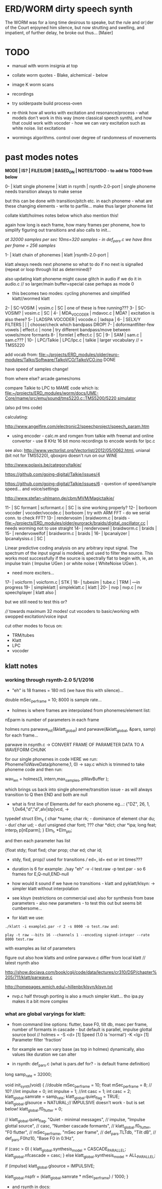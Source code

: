 * ERD/WORM dirty speech synth

The WORM was for a long time desirous to speake, but the rule and
or∣der of the Court enjoyned him silence, but now strutting and
swelling, and impatient, of further delay, he broke out thus... [Maier]

* TODO

- manual with worm insignia at top

- collate worm quotes - Blake, alchemical - below

- image K worm scans

- recordings

- try solderpaste build process-oven

- re-think how all works with excitation and resonance/process - what
  models don't work in this way (more classical speech synth), and
  how that could work with vocoder - how we can vary excitation such
  as white noise. list excitations

- wormings algorithms. control over degree of randomness of movements

* past modes notes

*MODE | IS? | FILES/DIR | BASED_ON | NOTES/TODO - to add to TODO from below*

0-   | klatt single phoneme | klatt in rsynth | rsynth-2.0-port | single phoneme needs transition always to make sense

but this can be done with transition/pitch etc. in each phoneme - what
are these changing elements - write to parfile... make thus larger phoneme list

collate klatt/holmes notes below which also mention this!

again how long is each frame, how many frames per phoneme, how to
simplify figuring out transitions and also calls to init...

//at 32000 samples per sec 10ms=320 samples - in def_pars.c we have 8ms per frame = 256 samples//

1-   | klatt chain of phonemes | klatt |rsynth-2.0-port | 

klatt always needs next phoneme so what to do if no next is signalled
(repeat or loop through list as determined)?

also updating klatt phoneme might cause glitch in audio if we do it in
audio.c // so larger/main buffer=special case perhaps as mode 0

- this becomes two modes: cycling phonemes and simplified klatt//wormed klatt

2-   | SC-VOSIM | vosim.c | SC | one of these is free running???
3-   | SC-VOSIM? | vosim.c  | SC | 
4-   | MDA_VOCODER | mdavoc.c | MDA? | excitation is also there? 
5-   | LADSPA VOCODER | vocode.c | ladspa | 
6-   | SELX/Y FILTERS |  | | choose/check which bandpass DROP!
7-   | doformantfilter-few vowels | effect.c | none | try different bandpass/move between vowels/more formants 
8-   | formlet | effect.c | SC | 
9-   | SAM | sam.c | sam.c??? |
10-  | LPC/Talkie | LPC/lpc.c  | talkie |  larger vocabulary  // = TMS5220

add vocab from: [[file:~/projects/ERD_modules/older/euro-modules/Talko/Software/TalkoVCO/TalkoVCO.ino]] DONE

have speed of samples change!

from where else? arcade games/roms

compare Talkie to LPC to MAME code which is: [[file:~/projects/ERD_modules/worm/docs/UME-Core/mame/src/emu/sound/tms5220.c::TMS5200/5220%20simulator][file:~/projects/ERD_modules/worm/docs/UME-Core/mame/src/emu/sound/tms5220.c::TMS5200/5220 simulator]]

(also pd tms code)

calculating:

http://www.angelfire.com/electronic2/speechproject/speech_param.htm

- using encoder - calc.m and romgen from talkie with freemat and online convertor - use 8 KHz 16 bit mono recordings to encode words for lpc.c

see also: http://www.vectorlist.org/Vectorlist/2012/05/0062.html, unianal (bit not for TMS5220), qboxpro doesn't run on our WINE

http://www.polaxis.be/category/talkie/

https://github.com/going-digital/Talkie/issues/4

https://github.com/going-digital/Talkie/issues/6 - question of speed/sample speed... and voice/settings

http://www.stefan-uhlmann.de/cbm/MVM/Magictalkie/

11-  | SC formant | scformant.c  | SC | is sine working properly? 
12-  | borboom vocoder | vocoder/vocode.c | borboom | try with ARM FFT - do we serial conn. to check FFT?
13-  | rendervosim | braidworm.c | braids - [[file:~/projects/ERD_modules/older/eurorack/braids/digital_oscillator.cc]] | needs worming not to use straight 
14-  | rendervowel | braidworm.c | braids | 
15-  | rendervowelfof | braidworm.c | braids | 
16-  | lpcanalyzer | lpcanalysiss.c  | SC | 

Linear predictive coding analysis on any arbitrary input signal. The
spectrum of the input signal is modeled, and used to filter the
source. This works most successfully if the source is spectrally flat
to begin with, ie, an impulse train ( Impulse UGen ) or white noise (
WhiteNoise UGen ).

- need more exciters...

17-  | voicform | voicform.c  | STK | 
18-  | tubesim | tube.c | TRM | 
---in progress
19-  | simpleklatt | simpleklatt.c | klatt | 
20-  | nvp | nvp.c | nv speechplayer | klatt also |

but we still need to test this or?

////
towards maximum 32 modes! cut vocoders to basic/working with swopped excitation/voice input

cut other modes to focus on:

- TRM/tubes
- Klatt
- LPC
- vocoder

** klatt notes

*** working through rsynth-2.0 5/1/2016

- "eh" is 18 frames = 180 mS (we have this with silence)...

double mSec_per_frame = 10; 8000 is sample rate...

- holmes is where frames are interpolated from phonemes/element list:

nEparm is number of parameters in each frame

holmes runs  parwave_init(&klatt_global) and        parwave(&klatt_global, &pars, samp) for each frame...

parwave in nsynth.c ->    CONVERT FRAME OF PARAMETER DATA TO A WAVEFORM CHUNK

for our single phonemes in code HERE we run:
PhonemeToWaveData(phoneme,1, 0) -> say.c which is trimmed to take
phoneme code and then run:

wav_len = holmes(3, intern,max_samples, pWavBuffer	);

which brings us back into single phoneme/transition issue - as will
always transition to Q then END and both are null

- what is first line of Elements.def for each phoneme eg...: {"DZ",  26, 1, 1,0x64,"d","d",alv|stp|vcd, ->

typedef struct Elm_s
 {
  char *name;
  char rk; - dominance of element
  char du; - dur/
  char ud; - dur/
  unsigned char font; ???
  char  *dict;
  char  *ipa;
  long  feat;
  interp_t p[nEparm];
 } Elm_t, *Elm_ptr;

and then each parameter has list

 {float stdy;
  float fixd;
  char  prop;
  char  ed;
  char  id;

- stdy, fixd, prop// used for transitions /// ed=, id= ext or int times???

- duration is 6 for example: ./say "eh" -v -l test.raw -p test.par - so 6 frames for E,Q-null,END-null

- how would it sound if we have no transitions - klatt and pyklatt/klsyn: -> simpler klatt without interpolation

- see klsyn (restrictions on commercial use) also for synthesis from
  base parameters - also new parameters - to test this out but seems bit cumbersome...

- for klatt we use: 

: ./klatt -i example1.par -r 2 -s 8000 -o test.raw and:

: play -t raw --bits 16 --channels 1 --encoding signed-integer --rate 8000 test.raw

with examples as list of parameters 

figure out also how klatts and online parwave.c differ from local klatt // latest rsynth also

http://show.docjava.com/book/cgij/code/data/lectures/cr310/DSP/chapter%205/711/klatt/parwave.c

http://homepages.wmich.edu/~hillenbr/klsyn/klsyn.txt

- nvp.c half through porting is also a much simpler klatt... tho ipa.py makes it a bit more complex

*** what are global varyings for klatt:

- from command line options: flutter, base F0, tilt db, msec per
  frame, number of formants in cascade - but default is parallel, impulse glottal source bool // holmes =
  -S <d> [1] Speed (1.0 is 'normal') -K <lg> [1] Parameter filter
  'fraction'

- for example we can vary base (as top in holmes) dynamically, also values like duration we can alter

- in rsynth: def_pars.c (what is pars.def for? - is default frame definition)

long samp_rate = 32000;

void init_synth(void)
{
	//double mSec_per_frame = 10;
  float mSec_per_frame = 8; // 10?
	//int impulse = 0;
	int impulse = 1;
	//int casc = 1;
	int casc = 2;
	klatt_global.samrate = samp_rate;
	klatt_global.quiet_flag = TRUE;
	klatt_global.glsource = NATURAL;// IMPULSIVE doesn't work - but is set below!
	klatt_global.f0_flutter = 0;

	//	klatt_global.quiet_flag, "Quiet - minimal messages",
	//	impulse,                 "Impulse glottal source",
	//	casc,                    "Number cascade formants",
	//	klatt_global.f0_flutter, "F0 flutter",
	//	mSec_per_frame,         "mSec per frame",
	//	def_pars.TLTdb,          "Tilt dB",
	//	def_pars.F0hz10,         "Base F0 in 0.1Hz",

	if (casc > 0)
	{
		klatt_global.synthesis_model = CASCADE_PARALLEL;
		klatt_global.nfcascade = casc;
	}
	else
		klatt_global.synthesis_model = ALL_PARALLEL;

	if (impulse)
		klatt_global.glsource = IMPULSIVE;

	klatt_global.nspfr = (klatt_global.samrate * mSec_per_frame) / 1000;
}

- and rsynth in docs:

 double mSec_per_frame = 10;
 int impulse = 0;
 int casc = 0;
 klatt_global.samrate = samp_rate;
 klatt_global.quiet_flag = TRUE;
 klatt_global.glsource = NATURAL;
 klatt_global.f0_flutter = 0;

- NATURAL changes impulses but in doc/klatt code we have natural
  sampled source - but doesn't work - option is 2 - fixed as SAMPLE_FACTOR was very small - mult * 2.0

*** other notes

- so klatt mode should just be that looping and maybe a stripped or
  reduced klatt without transitions as a seperate mode with more changes in pitch and so on

- TODO: nvp.c port - ipa.py questions, test generation of klsyn/klatt
  parameters from simple code, does rsynth sound same on worm or do we
  have samplerate issues - play also with various defines (see above)DONE/// port that simple klatt

example1.par: 40 params

1000 0 543 0 1324 0 2663 0 3681 0 4279 0 4000 0 0 0 200 40  0 40  0 20  0  0  0 52  0 57  0 72  0 67  0 80  0 80  0  0  0 70

// see genparam.c - what are important ones, how they depend on each other esp. F0 and nopen/T0 timings:

    /* T0 is 4* the number of samples in one pitch period */

    globals->T0 = (40 * globals->samrate) / frame->F0hz10;

and nopen (=4x Kopen in the frame) cannot be > T0

// in our test case samrate is 8000 so x40=320,000 / F0hz which starts at 1000 = less than 320 /4 for kopen=80

also case with Kskew to figure out... so need to implement these constraints

* worming

- wormbounds x/y exerted on parameters + speed of worming z?
- worm trigger?

* desc/manual

The WORM was for a long time desirous to speake, but the rule and
or∣der of the Court enjoyned him silence, but now strutting and
swelling, and impatient, of further delay, he broke out thus... [Maier]

http://quod.lib.umich.edu/e/eebo/A51439.0001.001/1:3.6?rgn=div2;view=fulltext

In contrast to other speech modules which make use of a single speech
chip or algorithm, ERD/WORM implements multiple speech codecs...

wormtable synthesis

*** diagram from image - follow other formats

for cv and knobs - as above so below.... mirroring...

*** further worm quotes and worm poetry

Blake/notes from Jung/Beddoes and other paris_worm texts->conqueror worm/anguish poems

Technology buries us alive in order to re-place the site of execution
which is the skin, under the earth. We are un-earth-worms.

Basil Valentine: 4th key (p331 hermetic musuem): All flesh that is
derived of earth, must be decomposed and again reduced to earth...

I am your Rational Power O Albion & that Human Form
You call Divine, is but a Worm seventy inches long
That creeps forth in a night & is dried in the morning sun
In fortuitous concourse of memorys accumulated & lost
It plows the Earth in its own conceit, it overwhelms the Hills
Beneath its winding labyrinths, till a stone of the brook
Stops it in midst of its pride among its hills & rivers
[William Blake. Jerusalem The Emanation of The Giant Albion]

*** worm terms

- compost as audio_buffer - also toggle writes to this on/off

- inter-worming, cross-worming interbreedings of speech synthesis technologies

*** specs:

12HP, 110mA at +12V, 18mA at -12V, 0mA at 5v. 5 CV inputs, 1 audio input, 1 audio output, 20mm deep. 

* discard

csound fof= http://www.csounds.com/manual/html/fof.html - ugens7.c

[1. phase vocoder/FFT - our old pitchscale.c??? 

JoshUGens/sc/classes/Vocoder.sc

SCcode=PV_SpectralMap, borsboom, snokoder]

runform in simforstacksansmem 

- what effects we implement in DI: mdavoc, pvvoc
  


* using SC notes

http://swiki.hfbk-hamburg.de/MusicTechnology/848.diff?id=30

M-x sclang-start
M-x sclang-server-boot
(C-x C-e eval)
C-c C-s STOP!

E copies the buffer, puts it in text mode and sclang-minor-mode, to
enable you to edit the code parts to try out variations of the
provided code in the help file. With C-M-h you can then return to the
Help browser and browse further from the Help file.

C-c C-c eval line or region

C-c C-h searches for a help file 
C-M-h switches to the Help browser 

putting sc class files in /usr/local/share/SuperCollider/Extensions

** problems

problem is help only seems to access html and not schelp????

stk stuff doesn't work

** snippets

x = Synth(\voicform);
x.set(\sweepRate, 0.5);
i=0;

(
    i = i+1;
    a = Phonemes.parameter(i).flop;
    b = Phonemes.gain(i);
    Phonemes.string(i).postln;
    x.setn(\ffreq, a[0]);
    x.setn(\bw, 1-a[1]);
    x.setn(\gain, a[2].dbamp);
    x.set(\voiceGain, b[0]);
    x.set(\noiseGain, b[1]);
    x.set(\freq, exprand(200, 800) );
)

x.play;


* Matlab/octave notes

use wavwrite but always problems with:

error: wavwrite: Y has more than 32767 columns (too many for a WAV-file)


* knobs

#define MODE 3 // for pcb=2 TOP
#define SELX 0 //3 LEFT
#define SPEED 2 //0 RIGHT
#define SELZ/END 4 / LOWER RIGHT
#define SELY 1 //1 // LOWER LEFT

* OLD modes so far imagined - say 32 total!

0/klatt - single phoneme
0.1/klatt - list of phonemes
0.2/klatt - worm away starting on phoneme base (earth worm) - or trigger that base
1/vosim 
2/x-y filter 
3/LPC 
4/vocoder+different channel
swops/arrangements 
x/klatt screwed/bent 
x/other filter 
x/raw wormed klatt
x/wormed vosim 
x/wormed x/y filter

+ variations say on vosim etc...
+ other speech synths

++ vocoder options with different sources - square wave, white noise etc.

all modes doubled by worm - worm from base through parameter
constraints for each. trigger resets to base. thus double for each mode more or less

* progress

** 4/11/2015

- stripped code and it compiles

** 9-10/11/2015

- knobs left/right from top (pcb and lach=test) = 0/mode-(2..3)
1/selX.egX-(3..2) 2/speed-(0..4) 3/end-(4..1)
4/trigthresh/vocoderfreq/othersel.eg/selY-(1..0) SEE audio.h

- input=threshold/vocoder_voice

- question of scheduling: examples? trigger_to_sync needs to be in
  reading in code (and trigger say new phoneme), braids operates with blocks-sync_buffer and render_buffer?

what is framesize for audio=32 x u16//

- and how frames work for speech/klatt? - frame is 256 samples = 512 bytes

frame=XmS of audio output p so we have ms at 32K = 

*** - list modes and examples: 

0/klatt 1/vosim 2/x-y filter 3/LPC 4/vocoder+different channel
swops/arrangements x/klatt screwed x/other filter x/raw wormed klatt
x/wormed vosim x/wormed x/y filter

+++ vocoder options with different sources - square wave, white noise etc.

all modes doubled by worm - worm through parameters for each

- what are other speech synth/modes??? LIST from earthvoice2:

raw//basic klatt parameters?

[1- NON - as is too much timing based!  robo: arduino = 8 bit TTS:same as robo above]

2- DONE sam - not TINYsss....: at https://github.com/s-macke/SAM/tree/master/src ?
sam: It is an adaption to C of the speech software SAM (Software Automatic Mouth) for the Commodore C64 - 8 bit and messy
tinySAM.c: small SAM above - 8 bit
SAMarduino: arduino of tinySAM above - 8 bit

3-
Talkie TI-99 DONE - LPCcode: :LPC - encode new words with QBoxPro/windows... TI99

[4-Tiny Speech Synth: C code - TinySynth.h 16 bit -> tiny.c]

[5-/afs/athena/astaff/project/phones/Speak emulates SPO256 - not really - premade samples]

[6-other: cantarino - /root/projects/ERD_modules/older/euro-modules/Talko/Software/Canto]

7- *braids(=rendervowel and rendervowelfof)* DONE

8-DONE:

Formlet as filter in SC: [[file:~/SuperCollider-Source/server/plugins/FilterUGens.cpp::void%20Formlet_next_1(Formlet*%20unit,%20int%20inNumSamples)][file:~/SuperCollider-Source/server/plugins/FilterUGens.cpp::void Formlet_next_1(Formlet* unit, int inNumSamples)]]

LPC: [[file:~/sc3-plugins/source/NCAnalysisUGens/LPCAnalysis.cpp::*%20LPCAnalysis.cpp][file:~/sc3-plugins/source/NCAnalysisUGens/LPCAnalysis.cpp::* LPCAnalysis.cpp]] and LPCsynth

- 2. 16 channel bandpass/formant/vocoder: ladspa DONE?in effect.c= vocoder.c

or vst-mda version: mdaVocoder.cpp TEST/TRY mdavoc=input and mdavocoder? see effect.c/mda...DONE

///????DONE???

X/Y//simple formant filtering (above)//generic filter conv. bbandpass, biquad, bandpass in effect.c and setup of 

and biquad in doformantfilter

- formant frequency/vowel table (vowels announced from buf16 as
  text->vowels,Q,length of vowel?)
  ????===arm_biquad_cascade_df1_init_f32??? in main.c in DI

///

formant ugens: http://gurzil.livejournal.com/15375.html

SC synthdef for vowels with BBandPass : http://sccode.org/1-4Vk

** xxx

*This week to have basic scheduling for klatt and knob allocations, memory. Also kind of template for other generators*

*template should be triggerable version and free-running version - mark each as such!*

** 11/11

- can we have say 128k contig memory? can use say 120k but need to assign memory to ccm if need more than 8k for other tasks

but not enuff memory in that case and can't program it (look for
larger arrays?) - set now to 32768 so can do loggy as is and can
always change loggy

will need to look into stm32_flash.ld for ccm definition - TESTed okayyyy....

eg. u16 sin_data[256] __attribute__ ((section (".ccmdata")));  // sine LUT Array

FIXED 12/11

- stmlib => fft etc. ???

so we put eg.  int16_t pWavBuffer[3840] __attribute__ ((section (".ccmdata")));

// testing now basics - why is so quiet?

// parwave is in nsynth - this handles the klatt frames

*** final 11/11 notes

- need to break down phoneme frames and/or move phoneme generation out
  of audio.c interrupt as is too long/slow - also as if we re-trigger
  fast then is only start of phoneme we hear...

  moved out of interrupt which means we have 32 samples/trigger always issue (so is 32 samples max slowed)- seems okay now

- to test all phonemes... also still question of volume to solve - HW on test board?

[- enter_phonemes() in phtoelm is executed only once? and can we bypass
  this for individual phonemes? or is case of phoneme and last one?]

/// all of rsynth is about transitions between phonemes and we just
have one - so simplify or fake this/make longer phoneme cases. see holmes.c

/BUT/and our list of phonemes is the lookup list - to figure out what we
need to send to holmes for 2nd part and simplify holmes for 1 phoneme 12/11
or do X/Y of 2 phonemes - but what of trigger? or trigger on max!

either way simplify to numericals an no string stuff/memory 

- klatt/rsynth on pc verbose to check all...-> see Downloads/rsynth-2.0 (also updated rsynth version?)

- TODO: raw klatt with certain start positions and worm off from these within parameter bounds for each

- TODO: generate and test square for vocoder

** 12/11

- fixed stm32_flash.ld CCM mistake

- retest trigger - fixed as VOLATILE

- break down rsynth - problem is if we even have 1 phoneme + stress then is ended!

so we need to open up holmes.c so keeps running and writes directly
into audio_buffer and deals with trigger/phoneme selection (is always
one phoneme behind? - but not great idea as we can't look ahead?

how do we get stress and dur from phoneme?

this is dur in phone_to_elm

if (!(p->feat & vwl))
stress = 0;
t += phone_append(elm,StressDur(p,stress));
(int) (StressDur(p, stress, islong)));
#define StressDur(e,s,l) ((e->ud + (e->du - e->ud) * s / 3)*speed)

for each one in elements.def

next bit is stress?

stress is either 0,1,2 or 3

so we have phoneme_num (0-60?)//dur//stress and 1/6/0 seems to be ending (twice??) *TODO* make that array which is test_elm

- also need to get rid of pwavebuffer and write straight IN DONE

- 32k=64k=128 frames

- can enlarge audio buffer now we have fixed ccm so could be 60k =
  120k = say 200 frames audio.h = 58870 with log_gen.py calculating
  end

*if we enlarge then re-do loggy for this size* DONE

*69 is number of phonetic elements - stress or no stress = 69x4=272 - close to 255???* leave stress as 0 for now

*** notes

- how does CV select phoneme - like how often do we sample CV to give
phoneme? do we have phoneme list which we run through into buffer and
shift out or? based on speed? as have it trigger is the one

- working on run_holmes which is constant running and trigger-able -
  test this and then figure out how to update list... 

- clip in nsynth *4.0f for volume increase ADDED - VOLUME fixed

- still scheduling question - say for run_holmes so doesn't just cycle
  over itself... wait until playhead passes how?

// and run_holmes seem start with phrase fine and run DOWN - if we run continuous then will tail off!

- run_holmes as 2nd mode (MODE=1)

- how does run_holmes know how much to fill buffer? - overfill?/average - silence is ok

*** TODO

- triggering and scheduling is main issue// add to end of phoneme list and shift left or just re-write (more modes?)re-write!-TODO

- mode1-run_holmes - use trigger to freeze any changes to phoneme list as extra mode-TODO

*TODO: proof tests on VOSIM(sc/braids/csound/sc-formlets),XY(bbandpass,doformantfilter, biquad), vocoder(ladspa?/mdavoc=input and
mdavocoder?/mdatalkbox/pv_vocoder=justFFTsofar), LPC(talkie and SC), canto etc.* nearly DONE

*TODO: changes suggested above//how to test-simulate triggerCV also*

** 13/11

Note that trigger will always be slow as we _just_ process the buffer in audio.c - not LIVE...

Working on *VOSIM_SC* versionings - trigin could also be seperate timer/counter - controlled by? - Impulse.ar - LFUGens.cpp

- need to organise parameters for VOSIM as so far we don't do decay

- writepos always given and returned so we can sync

- single VOSIM - until it ends, how is triggered? - but this is just SC triggering

*** notes

- do impulse.ar in vosim, but also like random triger variant that we have

VOSIM_SC:

*ar (trig: 0.1, freq: 400, nCycles: 1, decay: 0.9, mul: 1, add: 0)
Arguments:
trig [ar kr] starts a vosim pulse when a transition from non-positive to positive occurs and no other vosim is still going. audio rate input will produce sample accurate triggering.
freq [ar kr] the frequency of the squared sinewave.
nCycles	- the number of squared sinewaves to use in one vosim pulse. nCycles gets checked when VOSIM receives a trigger.
decay - the decay factor.

eg. http://doc.sccode.org/Classes/VOSIM.html

*do away with END and use as 3rd parameter - eg. in phonemes do we even use 2nd par?*DONE

*TODO: rationalise phonemes so there are 64 or is probability table - also order in which they are arranged could follow probability of transitions...*DONE

** 15/11

Different voices:

Note in Klatt: The facility to use a sampled natural excitation
waveform has been implemented. Naturalness of the resulting synthetic
speech can be greatly improved by using the glottal excitation
waveform from a natural speaker, especially if it is the speaker on
whose voice the synthesis is actually based. This may be obtained
indirectly by inverse-filtering a vowel.

but we could use incoming samples as this? inverse filtering?

Take a recorded vowel and locate the overall peaks and valleys in the spectrum (the formants) by using an LPC (linear predictive coding) algorithm

These peaks and valleys, at least theoretically, should represent the resonances in the mouth caused by a given tongue shape

Use this information to reconstruct the voicing signal (the source) without those peaks and valleys

This is accomplished by inverse-filtering the signal with the LPC, raising the parts of the spectrum which the LPC says are low, and lowering the parts which the LPC says are high. The end result, ideally, will be the source signal as if the person had no vocal tract at all.

http://doc.sccode.org/Classes/LPCAnalyzer.html

but inverse filter?

https://github.com/freedv/codec2/blob/master/src/lpc.c

[[file:~/projects/ERD_modules/worm/lpc.c::FILE........:%20lpc.c][file:~/projects/ERD_modules/worm/lpc.c::FILE........: lpc.c]]

Klatt:Flutter is one of few globals?

also NATURAL and IMPULSIVE in def_pars.c to test as is always now set to impulsive

now klatt_params - see also http://linguistics.berkeley.edu/plab/guestwiki/index.php?title=Klatt_Synthesizer_Parameters

*** TODO

- x/y bandpass - which ones in DI? ABOVE

- vocoder/s - see ABOVE

- alt speech synths listed ABOVE

- klatt LPC stuff

- finish making/remaking phoneme list in klatt/run_holmes above and re-check if runs off/how to re-start or does that happen now?

/////

- raw klatt and other wormings....

- phoneme probabilities (n-grams) and all TODO above!

** 16/11

- added resync on mode change - to TEST all

- phoneme list rewrite based on probabilities so now 64 phonemes

- started on robo/tts - compiles so far but need to know how phonemes are represented - by way of list and stops/numerals etc... TODO!

phonemesToData(textp,s_phonemes)

*** TODO:

- howmany written should depend on readspeed [note: that we can also
  break down klatt frame into smaller chunks as long as we buffer and
  keep track of these in an array]

- Klatt elements - new definitions, other voices eg. whisper, croak, female?

also X= change parameter, Y select parameter - need list and constraints see klatt_params - also this will use code in holmes.c

notes: klattsyn.py, new python code in downloads


*** phoneme probabilities 

phoneme_prob.py

using rsynth-2.0 printing phonemes from
/root/projects/earthcode/worm/beddoesvol1gosse_trimmed we can lose a
few phonemes and re-order as:

u8 phoneme_prob_remap[64]={1, 46, 30, 5, 7, 6, 21, 15, 14, 16, 25, 40, 43, 53, 47, 29, 52, 48, 20, 34, 33, 59, 32, 31, 28, 62, 44, 9, 8, 10, 54, 11, 13, 12, 3, 2, 4, 50, 23, 49, 56, 58, 57, 63, 24, 22, 17, 19, 18, 61, 39, 26, 45, 37, 36, 51, 38, 60, 65, 64, 35, 68, 61, 62}

[prob_other to be used for other phoneme description on laptop - in modified rsynth2.0]

** 17/11

DONE:

- end removed and replace as SELZ
- mdavocoder working but could do with some tuning - try other vocoders too!
- ladpsa vocoder running
- basic bandpass running with X/Y code - seems work fine. maybe extend with extra formantsTODO...

- pick vowel formants using doformant - TODO: cross-fade to smooth out, use own carriers

also more formants at: https://github.com/supercollider-quarks/Vowel/blob/master/Vowel.sc

need to remember how to convert db and bw!

- formlet code = FOF.non - see also: http://composerprogrammer.com/teaching/supercollider/sctutorial/12.2%20Singing%20Voice%20Synthesis.html

need to be able to change frequency

SAM working but only with arrays in RAM - not CCMdata or FLASH -????

do we need to init like:

const unsigned char flags[81]  __attribute__ ((section (".flash")))={
with [81]???? TRY!

*** Notes:

BPFSC and BBandpass would operate as fixed and this is what we have already so leave for now
with doformant - somehow need to figure out offset and mix for this for kind of singing - multiple voices/oscillators

Also seems like common to some effects that we would have oscillator/noise etc. triggered?

for SAM: http://www.retrobits.net/atari/sam.shtml

*** TODO: - PRIORITISE: changes/TODO as above and all tests

- possibilities of vocoding with buffer generated audio

*- Borsboom/zerius vocoder in earthvoice2 dir to look at*

- mdavoc.c is wierd for carrier source

- look at propellor/cordic thing for worm tract simulation

- klatt as singing - constant sounds?

- different voices in sam.c - parameter live altering, speed of sam, lookup array for phonemes

- trigger/schedule for one word/phrase after the other

- pull audio-bufsz back up from 32768

** 18-19/11

- done lpc.c (talkie) - but triggering - always issue with free-running round in buffer overwrites itself

- using encoder - calc.m and romgen from talkie with freemat and online convertor - use 8 KHz 16 bit mono recordings to encode words for lpc.c

- Formant object also in SC - done

** TODO

- wormlpc (but there in analysis phase also see sc live stuff),
  wormvoice simulation, how to do crossfading - need run 2 filters

- increase LPC vocabulary - pointers to flash works or not?

- *triggering and scheduling on all*

- braids code only for worming

- Borsboom vocoder to port to static memory allocation [vocoder added and compiles/runs but not result and slows incoming audio]

- LPC live analysis = [[file:~/sc3-plugins/source/NCAnalysisUGens/LPCAnalyzer.cpp::/*]]

*Think about* - mixing of round-buffer and live(where is no speed),
scheduling questions always... eg. vosim is more in live audio.c than
round buffer and others other way round...


** 20/11

- vocoder fixed - WHICH ONE?-borsboom in vocoder dir? (was sqr in fft_mag) - without overlap and would be nice to try different carriers
(check also timing in interrupt? - done and seems okay so far)

- started on [[file:lpcanalysissc.c::*%20LPCAnalysis.h][file:lpcanalysissc.c::* LPCAnalysis.h]] - just rough filling in so far

- braids for worming: [[file:braidworm.c::/%20vosim/vowel/vowelfof][file:braidworm.c::/ vosim/vowel/vowelfof]] - again filling in - also we need dsp from stmlib!

Vowel.sc definitions at: [[file:~/projects/earthvoice2/Vowel/Formants.sc::/%20Pseudo%20Ugens%20to%20be%20used%20together%20with%20Vowel][file:~/projects/earthvoice2/Vowel/Formants.sc::/ Pseudo Ugens to be used together with Vowel]]

and Vowel.SC there!

along with Formants and BPFstack (multiples of Formant we have and BPF) which could be adapted also for these vowel lists.

how vowels compare with braids?

interleaving between vowels

SC dynklank resonators - example in Vowel.schelp - klank= [[file:~/SuperCollider-Source/server/plugins/OscUGens.cpp::void%20Klank_Dtor(Klank%20*unit)][file:~/SuperCollider-Source/server/plugins/OscUGens.cpp::void Klank_Dtor(Klank *unit)]]

** 22/11

NOTES: phoneme_prob_other is used for our phoneme probabilities on
laptop/NOT worm with say.c modified in rsynth-2.0 as marked with xxxxx

- modded just to print selected phonemes (what was scheme which was just their number as in Elements.def?), and re-modded just to say these phonemes

- but conversion of text to phoneme using say.c repeats sections? -
  FIXED but should do 2 versions of say and co, also vague fullstop
  business 

TO FIX: // fullstops // 2 versions // readable phonemes

TODO: 

- summary for each mode so far and each TODO

- how klatt frame size relates to each change in parameters - where we need to intersect for raw klatt? nsynth -> parwave?

"Each frame of parameters usually represents 10ms of output speech. Two
(simple!) example parameter files are supplied with the package."

at 32000 samples per sec 10ms=320 samples - in def_pars.c we have 8ms per frame = 256 samples

see also: http://www.asel.udel.edu/speech/tutorials/production/gensyn.htm

[- pull rsynth-2.0 into src git]

- port rsynth changes back to darkint voice code

** 23/11

TODO from yesterday TODO

+

finish working through braids, lpcanalysis, vowel.sc, stk above and look at dynklank resonators:

note:

inline float32 zapgremlins(float32 x)
{
	float32 absx = std::abs(x);
	// very small numbers fail the first test, eliminating denormalized numbers
	//    (zero also fails the first test, but that is OK since it returns zero.)
	// very large numbers fail the second test, eliminating infinities
	// Not-a-Numbers fail both tests and are eliminated.
	return (absx > (float32)1e-15 && absx < (float32)1e15) ? x : (float32)0.;
}

+ mul in SC portings? and db and bw in vowel parameters - how we did this for doformant

+ const arrays of vocal filter parameters eg. for klank resonators

+ basic LPC to try out

// so break down to:

1- new experiments/code as above
2- summary and tweaking of what modes we have so far: basic excitation osc generation, fixed filters stored
3- scheduling and triggering schemes overall...
4- towards manual
5- HW tests for basic design and trigger in! IN PROGRESS
6- worming and raw Klatt/LPC broken down

** 24/11

hardware - powers up fine. need to rewire top 3 potis to mirror CV ins
below (do with cuts marked on diagram), enlarged poti side holes - redone in revised.brd//TODO
after all tests: recheck all, zones, vias.

** 25/11

Board tested and audio working. TODO: test potis and CV... 

*** Hardware notes:

- Define as TEST in Makefile - audio.c for DARKINT test board -  also as worm.brd output is on LEFT
not on RIGHT!

- Programmer header is straight to STLINK rather than swop we have in DARKINT

*** Software

- braids - compiled and working - just need to tweak parameter ranges... and WORM out as is too clean (esp... RenderVowel)
also if we can use square etc. as excitation?

-lpcanalysis - compiles and seems to work from SC - need more exciters...


TODO: 

4-dynklank resonators - save coeffs as table first

/// more structural

2-vowel.sc - lists for other generators to use...

5-basic LPC code to re-worm

6- klatt to re-worm

+ carrier generation and use of audio_buffer as either carrier or as voice?

** 27/11

Cook - singer/SPASM - only code is in CLM but see TRM below 

see also STK/voicform: tick in includes eg. [[file:~/darkint/docs/stk/include/VoicForm.h]]

** 30/11

Vocal tract simulations: TRM in gnuspeech: http://svn.savannah.gnu.org/viewvc/nextstep/trunk/src/softwareTRM/?root=gnuspeech

and: https://github.com/lmjohns3/py-trm/blob/master/README.rst

see [[file:~/projects/ERD_modules/worm/docs/softwareTRM/tube.c]]

//List excitations: square wave, cluster of sine waves, looped excitation, white noise, impulses - what else and how? as tables?

//VoicForm: compiles// to testTESTED

Phoneme definitions at: [[file:~/sc3-plugins/source/StkUGens/stk-4.4.2/src/Phonemes.cpp]]

SingWave modulates input wavetable (raw file=impuls20.raw) could be
buffer or we use as table - what is format of impuls20.raw? 16 bit
signed but BIG ENDIAN!

FormSwep is filter sweepable.

[see also:   onezero_.setZero( -0.9 ): [[file:~/sc3-plugins/source/StkUGens/stk-4.4.2/src/OneZero.cpp]]
  onepole: [[file:~/sc3-plugins/source/StkUGens/stk-4.4.2/src/OnePole.cpp]] ; noiseEnv_.setRate( 0.001 ) [[file:~/sc3-plugins/source/StkUGens/stk-4.4.2/src/Envelope.cpp]]
]

//////////////////////

// phoneme definitions from braids, from SC, from STK ???

TODO: TRM!!!

** 2/12

- VoicForm kind of works but we need to test further and add vibrato
  and controls. also if we go further with STK (and eg. FMVoices with
  same dependencies on numerous other files)??? NON!

- preparing DONE

*** *tube.c*

- floats, no tempfiles, compiles now... TODO: memory management, output-framesize? DONE

Notes:

dataEmpty: Converts available portion of the input signal to the new sampling
rate, and outputs the samples to the sound struct.

buffer is 1024,,,, functions: flushbuffer, datafill , *dataempty writes to temp file*...

*** TODO still:

- play with TRM/tube on PC - worm simulation - width of mouth/nose???? DONE
- implement generic wavetables, envelopes etc. for excitations and how might work with buffer
- TRM portings DONE

- tie up formant filters maybe see https://www.keil.com/pack/doc/CMSIS/DSP/html/group___g_e_q5_band.html

** 3/12

TRM Notes:

- At 32k samples we have 96k samples for 12 sets of parameters in input (so 96/12=8k per set) ????WHAT?

- Basic parameters and then frame parameters

- What is set with calloc and can it be set as array/not dynamic?

wavetable can be static allocated (is only rewritten if source is pulse)

number of taps is calculated in init of filter

    FIRData = (float *)calloc(numberTaps, sizeof(float)); // TODO as fixed?
    FIRCoef = (float *)calloc(numberTaps, sizeof(float));

  return ((INPUT *)malloc(sizeof(INPUT))); // TODO? - from addinput? 

this is inputtable which is each parameter frame/set +1???? so if we have fixed number of parameter sets??? we can fix this...

fixed as max size for both FIR??? could overflow

** 4/12

- TRM tube.c init_parameters but still need get rid of dynamic
  memory - we just have one input-table (+1=2) so thats 8k samples
  into audio_buffer (leave dynamic as filter needs)// tableone and tabletwo

- how do we know when phrase/frame is done? to avoid overwriting? is just one call to synthesize?

- crashes so far in: dataEmpty!FIXED - double initialisation as we
  initialize in main: initializeSynthesizer();// includes call to
  init_parameters !!!! TUBE.C - TRM! and was 0.0 for volume in first of frames from input

- could simplify the linked list as we just have 2 frames (1+interpolation) TODO!

*** TODO: 

- that we could have several different base vocal tract modes for TRM
  -> parameter_list or use SELY/SELZ to vary the main parameters as
  below.

- trim working modes // run thru - also twin buffers - switch vocoder voice/excitation etc...

** 5/12

- list of TRM parameters

TRM parameters see: http://pages.cpsc.ucalgary.ca/~hill/papers/synthesizer/body.html

we have for each frame:

	glotPitch = strtod(ptr, &ptr);
	glotVol = strtod(ptr, &ptr);
	aspVol = strtod(ptr, &ptr);
	fricVol = strtod(ptr, &ptr);
	fricPos = strtod(ptr, &ptr);
	fricCF = strtod(ptr, &ptr);
	fricBW = strtod(ptr, &ptr);
	for (i = 0; i < TOTAL_REGIONS; i++) // 8 values
	    radius[i] = strtod(ptr, &ptr);
	velum = strtod(ptr, &ptr); // last value

in [[file:~/Downloads/gnuspeech-0.9/Applications/Monet/samples/diphones.degas]] we have:

///
*a phone vocoid voiced 

	microInt: *0.000000		r2: *0.650000
	glotVol: *60.000000		r3: *0.650000
	aspVol: *0.000000		r4: *0.650000
	fricVol: *0.000000		r5: *1.310000
	fricPos: *5.500000		r6: *1.230000
	fricCF: *2500.000000		r7: *1.310000
	fricBW: *500.000000		r8: *1.670000
	r1: *0.800000		velum: *0.100000
///

So microint and pitch?

[[file:~/Downloads/gnuspeech-0.9/Applications/TRAcT/tube.c]] is same as our tube model...

maybe keep glotPitch as static or change with SELY

but we leave microint as first in float input_frames[64][16]=

TO TEST with what could be SILENT phonemes?????

///
Also NOTE:

Parameters
microInt
Min: -10.000000  Max: 10.000000  Default: 0.000000

glotVol
Min: 0.000000  Max: 60.000000  Default: 60.000000

aspVol
Min: 0.000000  Max: 60.000000  Default: 0.000000

fricVol
Min: 0.000000  Max: 10.000000  Default: 0.000000

fricPos
Min: 0.000000  Max: 7.000000  Default: 5.500000

fricCF
Min: 100.000000  Max: 20000.000000  Default: 2500.000000

fricBW
Min: 250.000000  Max: 20000.000000  Default: 500.000000

r1
Min: 0.000000  Max: 3.000000  Default: 0.800000

r2
Min: 0.000000  Max: 3.000000  Default: 1.500000

r3
Min: 0.000000  Max: 3.000000  Default: 1.500000

r4
Min: 0.000000  Max: 3.000000  Default: 1.500000

r5
Min: 0.000000  Max: 3.000000  Default: 1.500000

r6
Min: 0.000000  Max: 3.000000  Default: 1.500000

r7
Min: 0.000000  Max: 3.000000  Default: 1.500000

r8
Min: 0.000000  Max: 3.000000  Default: 1.500000

velum
Min: 0.000000  Max: 1.500000  Default: 0.100000

/////

Also useful:

Male
length	17.5
tp	0.40
tnMin	0.24
tnMax	0.24
glotPitch -12.0

Female
length	15.0
tp	0.40
tnMin	0.32
tnMax	0.32
glotPitch 0.0

LgChild
length	12.5
tp	0.40
tnMin	0.24
tnMax	0.24
glotPitch 2.5

SmChild
length	10
tp	0.40
tnMin	0.24
tnMax	0.24
glotPitch 5.0

Baby
length	7.5
tp	0.40
tnMin	0.24
tnMax	0.24
glotPitch 7.5

TODO:

- also test with say 4 frames and how do away with linked list business - setinput and setcontrolrate... - should work///

- how/do we alter main params - also say map SELX->phoneme, SELY-> length, SELZ-> glotpitch (so re-init if changes or?)

** 7/12

- checked revised panel

- checking revised brd and fixed missing CV4. checked - matching, works...DONE
- double-check again and add zones and vias and re-check gerbers

*** TODO:

- finish TRM changes=linked list, longer list of frames, change vocal tract as above and WHEN? - length, glotpitch
- all working models/tweaks
- excitations and buffer fills/switches
- trigger code
- wormings and tables of min/max parameters for each mode - CONSTRAINTS
- check CV allocations for new board and test!

- trigger//when_mode_change in main -??? 

** 14/12

- re-acquaint with tube.c - where we can deal with say glotpitch and
  where inits are made --> most of initializeSynthesizer uses
  nyquist/samplerate which is determined by tube length?

solutions as length and pitch is what we want to vary = pitch should
be fine live, and have set of tables for different tube lengths as above

but still need to clean up linked list, how to add new frames and so
on, also how that change in glotPitch works with interpolation?

** 15/12

- added lpc dir from SLP - TODO: run commandline tests from docs/SLP, fix mallocs, work in

- votrax?
  https://github.com/OpenEmu/UME-Core/blob/master/mame/src/emu/sound/votrax.c
   - see UMECORE under sound in docs - also some other speech chip emulations eg.  TSI S14001A, [TMS 5110/5220A (speek and spell)-LPC=TALKIE!!]

[[file:~/projects/ERD_modules/worm/docs/UME-Core/mame/src/emu/sound/votrax.c::Simple%20VOTRAX%20SC-01%20simulator%20based%20on%20sample%20fragments.][file:~/projects/ERD_modules/worm/docs/UME-Core/mame/src/emu/sound/votrax.c::Simple VOTRAX SC-01 simulator based on sample fragments.]]

- TODO: port VOTRAX DONE but not working

** 18/12

- tested CV hardware all fine // switched round in audio.h (on x60 so
  transfer here), need tweaks for resonance (could be selz?) on X/Y
  filter, also ifdef switch for INPUT also in audio.c and maybe try other bandpass?

- or SELZ for x/y filter can scale both formants for size of throat/voice

- effect.c x/Y filter should be in parallel, amplification and varying Q for each? use of example vowels???

how again to convert bandwidth to Q: 

~bpOctavesToRq = { arg octaves; (pow(2, octaves) - 1) / pow(2, octaves).sqrt }; // appears wrong way round!!

say 130 hz for x, 70 hz for y?

find formant table from SC again: Vowel.sc definitions: [[file:~/projects/earthvoice2/Vowel/Vowel.sc]]

eg. 			.put( 'a', 'soprano', 'freq',[ 800, 1150, 2900, 3900, 4950 ])
			.put( 'a', 'soprano', 'db', [ 0, -6, -32, -20, -50 ])
			.put( 'a', 'soprano', 'bw',	 [ 80, 90, 120, 130, 140 ])

but what is bw, how relates to Q, and dbamp... but these seem to work with BBandPass as evidenced by below...

- how we do db amp? but more how this becomes x and y scalings with bandwidth????

bw also goes up as freq goes up...

also from FormantTable.sc for BBandPass:

		table.put(\sopranoA, [[800, 1150, 2900, 3900, 4950], [0, -6, -32, -20, -50].dbamp, [80, 90, 120, 130, 140]]);
		table.put(\sopranoE, [[350, 2000, 2800, 3600, 4950], [0, -20, -15, -40, -56].dbamp, [60, 100, 120, 150, 200]]);
		table.put(\sopranoI, [[270, 2140, 2950, 3900, 4950], [0, -12, -26, -26, -44].dbamp, [60, 90, 100, 120, 120]]);
		table.put(\sopranoO, [[450, 800, 2830, 3800, 4950], [0, -11, -22, -22, -50].dbamp, [70, 80 ,100, 130, 135]]);
		table.put(\sopranoU, [[325, 700, 2700, 3800, 4950], [0, -16, -35, -40, -60].dbamp, [50, 60, 170, 180, 200]]);
		table.put(\altoA, [[800, 1150, 2800, 3500, 4950], [0, -4, -20, -36, -60].dbamp, [80, 90, 120, 130, 140]]);
		table.put(\altoE, [[400, 1600, 2700, 3300, 4950], [0, -24, -30, -35, -60].dbamp, [60, 80, 120, 150, 200]]);
		table.put(\altoI, [[350, 1700, 2700, 3700, 4950], [0, -20, -30, -36, -60].dbamp, [50, 100, 120, 150, 200]]);
		table.put(\altoO, [[450, 800, 2830, 3500, 4950], [0, -9, -16, -28, -55].dbamp, [70, 80, 100, 130, 135]]);
		table.put(\altoU, [[325, 700, 2530, 3500, 4950], [0, -12, -30, -40, -64].dbamp, [50, 60, 170, 180, 200]]);
		table.put(\counterTenorA, [[660, 1120, 2750, 3000, 3350], [0, -6, -23, -24, -38].dbamp, [80, 90, 120, 130, 140]]);
		table.put(\counterTenorE, [[440, 1800, 2700, 3000, 3300], [0, -14, -18, -20, -20].dbamp, [70, 80, 100, 120, 120]]);
		table.put(\counterTenorI, [[270, 1850, 2900, 3350, 3590], [0, -24, -24, -36, -36].dbamp, [40, 90, 100, 120, 120]]);
		table.put(\counterTenorO, [[430, 820, 2700, 3000, 3300], [0, -10, -26, -22, -34].dbamp, [40, 80, 100, 120, 120]]);
		table.put(\counterTenorU, [[370, 630, 2750, 3000, 3400], [0, -20, -23, -30, -34].dbamp, [40, 60, 100, 120, 120]]);
		table.put(\tenorA, [[650, 1080, 2650, 2900, 3250], [0, -6, -7, -8, -22].dbamp, [80, 90, 120, 130, 140]]);
		table.put(\tenorE, [[400, 1700, 2600, 3200, 3580], [0, -14, -12, -14, -20].dbamp, [70, 80, 100, 120, 120]]);
		table.put(\tenorI, [[290, 1870, 2800, 3250, 3540], [0, -15, -18, -20, -30].dbamp, [40, 90, 100, 120, 120]]);
		table.put(\tenorO, [[400, 800, 2600, 2800, 3000], [0, -10, -12, -12, -26].dbamp, [40, 80, 100, 120, 120]]);
		table.put(\tenorU, [[350, 600, 2700, 2900, 3300], [0, -20, -17, -14, -26].dbamp, [40, 60, 100, 120, 120]]);
		table.put(\bassA, [[600, 1040, 2250, 2450, 2750], [0, -7, -9, -9, -20].dbamp, [60, 70, 110, 120, 130]]);
		table.put(\bassE, [[400, 1620, 2400, 2800, 3100], [0, -12, -9, -12, -18].dbamp, [40, 80, 100, 120, 120]]);
		table.put(\bassI, [[250, 1750, 2600, 3050, 3340], [0, -30, -16, -22, -28].dbamp, [60, 90, 100, 120, 120]]);
		table.put(\bassO, [[400, 750, 2400, 2600, 2900], [0, -11, -21, -20, -40].dbamp, [40, 80, 100, 120, 120]]);
		table.put(\bassU, [[350, 600, 2400, 2675, 2950], [0, -20, -32, -28, -36].dbamp, [40, 80, 100, 120, 120]]);

////

- votrax.c sc01.bin is 512 bytes (0x200) - 64 phonemes = 8 bytes each

** 19/12

- vowel tables
- MAME portings - test
- excitations
- wormings/tweaks all modes
- *we always need transition from previous phoneme for each mode (inc X/Y)!*

** 22/12

- Mode 11-     Formant_process crashes????

** 23/12

- porting votrax.c from mame as above - compiles (no tested on ARM) but no output?
//TODO: compiles but no output, all doubles, ceil/sqrt/tan/fabs to tanf etc... float

- what is missing? does that code even work?

NOTES:

	MCFG_VOTRAX_SC01_ADD("votrax", 1700000, votrtnt_votrax_interface ) /* 1.70 MHz? needs verify */

[[file:~/projects/ERD_modules/worm/docs/UME-Core/mame/src/mess/drivers/votrtnt.c::*%20Votrax%20Type%20'N%20Talk%20Driver][file:~/projects/ERD_modules/worm/docs/UME-Core/mame/src/mess/drivers/votrtnt.c::* Votrax Type 'N Talk Driver]]

how/where we write data to SC01/votrax: WRITE8_MEMBER( votrax_sc01_device::write )

- now test code seems to work // 0x3f = 63 // need to figure out speeds!

** 28/12

- list of each mode and what needs to be done TODO!

- votrax.c some sounds but timing is out - how do we know when new phoneme comes:

sound_stream_update somehow with samples from m_stream->update();

is how mame emulates timing but must be some shortcut:

[[file:~/projects/ERD_modules/worm/docs/UME-Core/mame/src/emu/sound.c::void%20sound_stream::update()][file:~/projects/ERD_modules/worm/docs/UME-Core/mame/src/emu/sound.c::void sound_stream::update()]]

and then number of samples is: (update_sampindex - m_output_sampindex)

	// how long is phoneme in samples????????

also:

[[file:~/projects/ERD_modules/worm/docs/UME-Core/mame/src/emu/sound/sp0256.c::GI%20SP0256%20Narrator%20Speech%20Processor][file:~/projects/ERD_modules/worm/docs/UME-Core/mame/src/emu/sound/sp0256.c::GI SP0256 Narrator Speech Processor]]


** 31/12

- not much further with votrax.c - sounds produced but timing/length
  of phonemes from ROM doesn't come close to match data
  sheet/unintelligble speech

and: https://batchloaf.wordpress.com/2012/09/21/ugly-speech-synthesis-in-c/

- how to use what we have from votrax - break out parameters

speech chips- ti99=talkie DONE?/ SP0256 by Joseph Zbiciak-above in MAME but not free/ VOTRAX SC01-????

csound- vowgen:   // only find [[file:~/projects/ERD_modules/worm/docs/Csound6.05/Opcodes/fm4op.c]] which is like voices/voicform noted above NOT REALLY

and LPC: [[file:~/projects/ERD_modules/worm/docs/Csound6.05/util/lpanal.c::lpanal.c:]]

///

** 4/1

*** rethinking hardware design

- check if noise is there on in/out which causes X/Y filter strangeness

- maybe different solution for CV inputs?

- hardware encoder for main mode?

*** software and plan

- 48k as new sample rate? or? stick on 32k!

- finish portings=nvaccess????///31/12 list above// run thru all in docs and discard

- break down to excitation (buffer) // tract/processing/speech (buffer) // incoming (buffer)

- test code different excitations - list here: white noise/gaussian etc, pulses, vosim/decaying sines, square/triangle // what else?

- collate all vowel/phoneme parameters and control parameters in one
  place (and any conversions between these eg. Q and bandwidth, amp
  and db): put in collated_forms.h - but we need to figure out
  conversions, how we made these in the past, and also what works for bandpass:

bandpass options: bandpassx/y(owl), bandpasses in SC=BBandPass/BPFSC, doformantfilter=arm_biquad (init only), 

- do we need voiced/unvoiced and pitch detection... also incoming LPC

- coherent modular solution for _all_ generation - howmuchneeded,
  trigger generation and testing, all processing in audio.c, main for
  changes

- own worm speech synth algo...

- vocoder needs much work... what do we have so far? see also: http://gurzil.livejournal.com/15375.html and pvsvoc in csound code.

** TODO

- X/Y with different bandpass tests

- retest arm_biquad _without_ mult in co-efficients...

- debug messages in klatt for holmes/interpolation/stresses to figure
  out how to manipulate single phonemes - but these are never single...

- klatt question is always what is NEXT phoneme - if there isn't one (loop a list of phonemes) list->end then repeat

** 5/1

- modes at top of this doc, and structured working through of klatt/rsynth also above - porting of nvp.c to test

- have a look at: [[file:~/projects/ERD_modules/worm/docs/mage/src/mage.cpp::/*%20This%20file%20is%20part%20of%20MAGE%20/%20pHTS(%20the%20performative%20HMM-based%20speech%20synthesis%20system%20)%20*/][file:~/projects/ERD_modules/worm/docs/mage/src/mage.cpp::/* This file is part of MAGE / pHTS( the performative HMM-based speech synthesis system ) */]]

which also has vocoder code...

** 6/1 - 7/1 ++

TODO: 

1/port simple klatt and add constraints (test first on laptop->see genparam.cDONE): simpleklatt.c DONE- to test

2/round phonemes for klatt in mainbuffer simply - x/y position/change - speed of revolution and end-length calc/hit end of

3/finish port and test nvp.c: ipa.py calculates: phoneme times/duration->frameDuration,fadeDuration, pitch

see also: test_midiSing.py and hannah:

def queueFrame(self,frame,minFrameDuration,fadeDuration,userIndex=-1,purgeQueue=False):

player.queueFrame(frame,//frame=120,fade=100)

// how that translates to samplecount at samplerate=? test this and fade is fade across frame parameters?

// other globals eg. 	_curPitch=118
	_curVoice='Adam'
	_curInflection=0.5
	_curVolume=1.0
	_curRate=1.0

TODO: test generating a single frame (laptop?) DONE

4/rest of mame porting

*// but we need clearer idea of buffers  and scheduling... for now just test very basics...*

should be blackbox/generator for each mode which fills buffer in
audio.c (inside workings hidden inc. for klatt/mode 0 roundabout) -
each as function pointer and if needs run in main as scheduler

so we have function pointers eg.

generate_simpleklatt(generator, size, incoming, outgoing)

first klatt runs round and round in audio_buffer (but only at full
length of all phonemes) and we schedule updates (when/how - at speed of playback)

5/worm.c filled out with ideas

6/look into mage above// questions

** 13/1

- nvp.c working on laptop with phonemes defined - possible here to
  vary across short 32/100 sample frames: interpolation and length of
  phoneme, pitch of phoneme, vibrato, gain and other globals TODO-
  backport to ARM - inits etc. DONE

- also above variations for own worm voice synthesis in worm.c

** 14/1 - 15/1

*also to simplify - where is u16 and so on defined (from something in audio.h), clearer coding style for all underscores etc???*

- ported back nvp.c but still needs fix for buffer, and any
  interpolations between frame parameters

- we need a naming scheme to fix on: eg. for nvp algo:

init_nvp(void)

settings_changed_nvp(selx,sely,selz,struct of generic settings) - but
what are these settings for each? again wrap this/this is wrapper...

runframe_nvp(size)

generate_nvp(incoming,outgoing) is wrapper

+ generic struct for keeping track of wrapper

- also generic scheme for worming through parameter lists: worm simulation, length of param list

wormsim: see http://gamedev.stackexchange.com/questions/12059/why-do-objects-interpenetrate-in-this-simple-collision-solver

mass, velocity, size and direction ???

and: http://www.openprocessing.org/sketch/10781

RAVENs??? vocal tract length of 13 cm in ravens: formants: http://www.ncbi.nlm.nih.gov/pmc/articles/PMC3482666/

- nvp.c what is the full list of global and frame variables?

*TODO:*

- finish basic tests on ARM and ports above from TODO: nvp,
  klatt_simple, mame stuff=SP0256 by Joseph Zbiciak-above in MAME but
  not free, look at mage,
  voicform=file:~/projects/ERD_modules/worm/docs/Csound6.05/Opcodes/fm4op.c
  (check differences)

- what works well which we have so far?

- re-organise namings with wrappers for generate, all_changes_to_params and so on, check globals, all a bit more organised

- worming scheme/simulation, own worm tube/hybrid models

- record ravens - how to process? LPC?

- excitation questions, LPC research, TRM, klatt all done

- vocoder to finalise

- wrap up, tweak and test

** 18/1 

- see also vtsynth and vtcalcs/src (how matlab code relates - mex?) for vocal tract modelling - *perhaps leave these for next stage!*

vtsynth relates to vtcalcs(matlab?): 

VTCalcs is a vocal tract model written by Dr. Shinji Maeda. It was
originally available for DOS only. This Matlab version can be compiled
and run on any platform supported by Mathworks. In addition, a newer
version of the synthesizer is available (VTsynth). This synthesizer is
used in VTCalcs, but has to be compiled separately from the mex files
in VTcalcs.

** 19/1

- what needs testing/changing - nvp, klatt round robin and scheduling, simpleklatt:

nvp: phoneme length from ipa.py 0 from 6 to 60, 50 to 100 in
midi_sing... as param // so list all params:

also multipliers and frame param over-rides for different voicesDONE

klatt round robin: array of phoneme lengths!

- wrapping eg. generate - see TODO at top here (also naming schemes)

** 20/1

- for all question of large number of parameters to change: worm
  through, vectors of transformation, presets such as voices/phonemes
  to select and transition between if necessary

- for crow or raven voice use LPC and also try inverse filter/lpc
  thing for KLATT as source (??) - do this when we do all LPC tests

- praat installed for analysis

NVP:

- nvp_pc.c for pc version testings - interpolation, voice over-ride
  and mulsDONE, all params and length varying

// basic voice and null voice in place but we need a phrase for it to say for testing->DONE

// still question of length of frame as seems short at 320 here - 880
is more like size (from 120 odd in say_hannah???) - but 550 in playVowel...

// other voices DONE - but should create our own based on klatt parameters

SELX- phoneme and its length?

SELY- voice?

SELZ- pitch

also wormings///

///////TODO:

//fixed bugs in initres, other bugs and new data.py, TODO- port ALL back to ARM

// interpolation/fade is for first fade samples of new frame... DONE but messy with pointers so try to clean up

// also pitch shift - see notes

// use nvp model of running -> larger buffer and schedule frame updates in round style again as in klatt

// variables=pitch, length, voice, phoneme

** 3/2->

vocal fry / crows / syrinx: 

klsyn: The variable 'sk', "skew to alternate periods", is the number
        of 25 microsecond increments to be added to and subtracted
        from successive fundamental period durations in order to
        simulate one aspect of vocal fry, the tendency for alternate
        periods to be more similar in duration than adjacent periods.

crows have single ? tube ?

what are the potential models for crow/raven vocalisation simulation:

- LPC from recordings (collected) or HMM? - base excitation - wavetable excitation
- formant model (excitation source and frequencies?)
- tube/physical models listed: also useful for other work:

1. Kelly-Lochbaum model: https://ccrma.stanford.edu/~jos/pasp/Singing_Kelly_Lochbaum_Vocal_Tract.html -> Perry Cook (refs/code? PRCThesis.pdf)
2. tube resonance model - TRM - see tube.c
3. two mass model - Ishizaka and Flanagan, Fletcher (Ravens)= Fletcher1988.pdf for glottis only
4. waveguide model - transmission line? - perry cook/ lochbaum??? .. tube?
5. APEX model = 2-D vocal tract articulation... same as SC ntube!

how these do differ? see book

/////

generate_xxx(incoming,outgoing,speed,howmany) - as before bug in speed could read overlap////

transition as essential --- SELX/Y/Z - speed of transitions, phoneme point, pitch, shift of formants, specific parameters

** 8/2 work week plan///

- scheduling and generic generator functions - global? how we know where reader in audio.c is for sync, speed also
- breakdown all models and work so far // tests...
- TODOs elaborated eg. test (poss hardware-related) noise on different platforms
- where are we up to with nvp?
- futures: 

articulatory models: APEX?(VocalTractExample? - is all praat - Kelly-Lochbaum): based on KLvocaltract based on http://doc.sccode.org/Classes/NTube.html

/// [[file:~/sc3-plugins/source/SLUGens/SLUGens.cpp::void%20NTube_next(NTube%20*unit,%20int%20inNumSamples)%20{][file:~/sc3-plugins/source/SLUGens/SLUGens.cpp::void NTube_next(NTube *unit, int inNumSamples) {]]

see DAFx-15_submission_32.pdf for differences

= see also  tube.c, vtcalcs/synth

portings/finish/progress?: NVP, voicform in our code comp to/vowgen, simpleklatt, sp0256 - what else from MAME? TSI: [[file:~/projects/ERD_modules/worm/docs/UME-Core/mame/src/emu/sound/s14001a.c::TSI%20S14001A%20emulator%20v1.32][file:~/projects/ERD_modules/worm/docs/UME-Core/mame/src/emu/sound/s14001a.c::TSI S14001A emulator v1.32]]

//voicform=file:~/projects/ERD_modules/worm/docs/Csound6.05/Opcodes/fm4op.c (check differences)

vocoder: basic model with ARM FFT, warps

research: HMM->HTK//mage

praat workings

- LPC raven tests as base for LPC acquaintance:

*** first LPC breakdown (also in first section on modes above)

// work on laptop LPC test

- talkie is LPC: notes // LPC/lpc.c

- lpcanalyzer | lpcanalysiss.c :

Linear predictive coding analysis on any arbitrary input signal. The
spectrum of the input signal is modeled, and used to filter the
source. This works most successfully if the source is spectrally flat
to begin with, ie, an impulse train ( Impulse UGen ) or white noise (
WhiteNoise UGen ).

[[file:~/sc3-plugins/source/NCAnalysisUGens/LPCAnalysis.cpp::*%20LPCAnalysis.cpp][file:~/sc3-plugins/source/NCAnalysisUGens/LPCAnalysis.cpp::* LPCAnalysis.cpp]] is there  and LPCsynth: 

[[file:~/sc3-plugins/source/JoshUGens/JoshUGens.cpp::void%20LPCSynth_next_k(LPCSynth%20*unit,%20int%20inNumSamples)][file:~/sc3-plugins/source/JoshUGens/JoshUGens.cpp::void LPCSynth_next_k(LPCSynth *unit, int inNumSamples)]]

- LPC: [[file:~/projects/ERD_modules/worm/docs/Csound6.05/util/lpanal.c::lpanal.c:]]

- lpc dir from SLP book - TODO: run commandline tests from docs/SLP,
  fix mallocs, work in or probably discard as would need lots more
  work

- https://github.com/freedv/codec2/blob/master/src/lpc.c

- JAN/UNIANAL

- docs/lpc-1.0

** 10/2

- lpcana and lpcsyn in: docs/SLP - one small pointer fix and reconstruction is good -> TODO: reduce number of coeffs per frame and subs excitation

tested with var excitations but no luck as we probably need pitch and unvoiced/voiced

** 12/2

- testing lpcana and lpcsyn (in SLP directory) with diff inputs, some changes ..

eg with : sox joe_noise.wav -b 16 -t raw nn gain -32 rate 16000 - as excitation


- what is history of tube.c - from TRM - where? relation to MONET/gnuspeech: http://pages.cpsc.ucalgary.ca/~hill/papers/synthesizer/body.html

gnuspeech is articulatory and tube.c is from softwareTRM by Manzara

see also: [[file:~/projects/ERD_modules/worm/docs/gnuspeech-0.9/Frameworks/Tube/README::#]]

** 17/2

APEX: [[file:~/projects/ERD_modules/worm/docs/APEX-SC-DAFx/UGens]]

for porting ugens are:  (VocaltractArea.cpp - just calcs area for?) === KLVocalTract.cpp

- and how this code relates to tube.c, Ntube sc code, Kelly-Lochbaum?

- *KL code is same as Ntube:* /// [[file:~/sc3-plugins/source/SLUGens/SLUGens.cpp::void%20NTube_next(NTube%20*unit,%20int%20inNumSamples)%20{][file:~/sc3-plugins/source/SLUGens/SLUGens.cpp::void NTube_next(NTube *unit, int inNumSamples) {]]

with 44 tubes specified in: DAFx15.sc

//and from NTube.schelp:

//Loy p347, p358, Kelly Lochbaum junctions used in TubeN
//k= (Z1-Z0)/(Z1+Z0); //Z inversely proportional to A 
//k= ((A0-A1)/(A0A1))/((A0+A1)/(A0A1)) ie similar relation for Z 

difference in perry cook is with nose or?, DRM (Distinctive Region Model)=8 tube sections matching 3 formants

trm-writeup in docs

http://pages.cpsc.ucalgary.ca/~hill/papers/synthesizer/body.html 

//Check further articulatory models:

- other refs: Rosen/DAVO synthesizer (analogue), Liljencrants(1985):  http://www.ee.ic.ac.uk/hp/staff/dmb/voicebox/doc/voicebox/glotlf.html
- Flanagan(1975)- example 12 on http://www.festvox.org/history/klatt.html 

not articulatory - Rodet 1984 singing/sines - CMJ_1984 in docs > see also FOF and CHANT

and:

Here is a FOF instrument based loosely on fof.c of Perry Cook and the
article "Synthesis of the Singing Voice" by Bennett and Rodet in
"Current Directions in Computer Music Research".

(definstrument fofins (beg dur frq amp vib f0 a0 f1 a1 f2 a2 &optional ve ae)
  (let* ((start (floor (* beg *srate*)))
         (end (+ start (floor (* dur *srate*))))
         (ampf (make-env (or ae (list 0 0 25 1 75 1 100 0)) :scaler amp :duration dur))
         (frq0 (hz->radians f0))
         (frq1 (hz->radians f1))
         (frq2 (hz->radians f2))
         (foflen (if (= *srate* 22050) 100 200))
         (vibr (make-oscil 6))
	 (vibenv (make-env (or ve (list 0 1 100 1)) :scaler vib :duration dur))
         (win-freq (/ two-pi foflen))
         (foftab (make-double-float-array foflen))
         (wt0 (make-wave-train :wave foftab :frequency frq)))
    (loop for i from 0 below foflen do
      (setf (aref foftab i) (double-float      
        ;; this is not the pulse shape used by B&R
            (* (+ (* a0 (sin (* i frq0))) 
                  (* a1 (sin (* i frq1))) 
                  (* a2 (sin (* i frq2)))) 
               .5 (- 1.0 (cos (* i win-freq)))))))
    (run
     (loop for i from start below end do
       (outa i (* (env ampf) (wave-train wt0 (* (env vibenv) (oscil vibr)))))))))

(with-sound () (fofins 0 1 270 .2 .001 730 .6 1090 .3 2440 .1)) ; "Ahh"

(with-sound () 
  (fofins 0 4 270 .2 0.005 730 .6 1090 .3 2440 .1 '(0 0 40 0 75 .2 100 1) 
          '(0 0 .5 1 3 .5 10 .2 20 .1 50 .1 60 .2 85 1 100 0))
  (fofins 0 4 (* 6/5 540) .2 0.005 730 .6 1090 .3 2440 .1 '(0 0 40 0 75 .2 100 1) 
          '(0 0 .5 .5 3 .25 6 .1 10 .1 50 .1 60 .2 85 1 100 0))
  (fofins 0 4 135 .2 0.005 730 .6 1090 .3 2440 .1 '(0 0 40 0 75 .2 100 1) 
          '(0 0 1 3 3 1 6 .2 10 .1 50 .1 60 .2 85 1 100 0)))

** TODO: 

- SPASM - tract stuff in [[file:~/projects/ERD_modules/worm/docs/Lua2SC/lua2SC/lua/num]] : MISSING key code
 
The model works with Kelly Lochbaum juntions representing vocal tract and
nose areas as previously done in Perry Cook´s SPASM for example.
Glottal excitation is done with a simplified LF-model. (Fant et al)
Model data from "Vocal tract area functions from magnetic resonance imaging"
by Titze et al. 

singer.scm, singer.ins (clm):

[[file:~/collected/fm01/fm01lisp/clm-3/singer.ins::(definstrument%20singer%20(beg%20amp%20data)][file:~/collected/fm01/fm01lisp/clm-3/singer.ins::(definstrument singer (beg amp data)]]

[[file:~/projects/ERD_modules/worm/docs/singer.scm::%3B%3B%3B%20Perry%20Cook's%20physical%20model%20of%20the%20vocal%20tract%20as%20described%20in:][file:~/projects/ERD_modules/worm/docs/singer.scm::;;; Perry Cook's physical model of the vocal tract as described in:]]

clm bird and animals:

[[file:~/collected/fm01/fm01lisp/clm-3/bigbird.ins]]

// (locsig loc i (one-pole fil (* (env amp-env) (oscil s (env gls-env))))))))))

so this is locsig=reverb of one pole (1.0) of amplitude-env of oscil at freq-env

- how SPASM/singer.ins squares with APEX=ntube/tube/lua/what else? - vtsynth/vtcalc

*it is closest to tube.c as ntube/vt... ? are more generic waveguide!*

and lua code: this code is incomplete as doesn't have LF (Liljen/Fant)
or any glottal stuff nor tract model, but maybe we can make sense of some parameters for our tube.c

- voicform? and tables we have in collated_forms

- compile and test APEX/and/or/ntube? 

ntube/sc examples? [[file:~/sc3-plugins/source/SLUGens/sc/HelpSource/Classes/NTube.schelp]] working...

start to port!

- how to proceed with articulatory crow/worm models -> LPC, tube, formants

= starting with crow source/wavetable as glottal excitation?

Fletcher (1988) - quantitative model... also mentions 200 Hz
fundamental (syrinx frequency), 70 mm elliptical trachea, 6mm to 8mm
diameter, formants 1.4, 2.3, 3.7 and 5 KHz. 

= what we can do with praat and crow voice analysis/simulation?

playing with LPC and tract models extracted from recordings/LPC

can we use LPC co-effecients in lpcsyn?

praat source code for LPC/tube/tract etc.

** 18/2+ TODO:

- looking at LPC:

SLP example are too primitive but good for basics -> try with singlecrow to compare////DONE

lpc55 in lpc-1.0 doesn't compile

UNIANAL in JAN seems to work well - need to dig further in eg. how many frames, size of frame, what is residual energy, excitation:

/* --- LPC analysis defaults --- */

#define DFT_LSEG	160
#define DFT_RSEG	80
#define DFT_WINDOW	1
#define DFT_PREACCENT	9500
#define DFT_LPC_ORDER	10
#define DFT_CENTER	1
#define DFT_MIN_PITCH_SAMPLES	20	/* 400 Hz for Fe=8kHz */
#define DFT_MAX_PITCH_SAMPLES   160	/* 50 Hz for Fe=8kHz */
#define DFT_PITCH_FRAME  320		/* frame length for pitch detection */

residual energy is for whole frame?

excitation: [[file:~/projects/ERD_modules/worm/docs/JAN/UNIANAL/src/synth.c::void%20GeneratePulses%20(float%20fEnergy,%20short%20swPitch,%20short%20swSamplesToDo,][file:~/projects/ERD_modules/worm/docs/JAN/UNIANAL_LPC/UNIANAL/src/synth.c::void GeneratePulses (float fEnergy, short swPitch, short swSamplesToDo,]]

*- HMM look at - HTK// mage*

*- warps vocoder.*

- elements BLOW to investigate: [[file:~/projects/ERD_modules/older/eurorack/elements/dsp/tube.cc::/%20Simple%20waveguide%20tube.][file:~/projects/ERD_modules/older/eurorack/elements/dsp/tube.cc::/ Simple waveguide tube.]] and exciter is quite simple?

** 22/2 notes etc...

- collect and clarify models on paper/from papers

- single excitation-wavetable/noise/envelope/reverb/filter/LPF and so on functions in our code so can easily replicate

- 2 mass model is important for bird song - see praat/speaker -> artsynth (but how much we can modify?)

VOICEBOX is a MATLAB toolbox for speech processing. -> Liljencrants/Fant (LF) vocal source/glottis model - glotlf/gfm_spec_lf

glotlf model working in octave... -> but for our c:

from APEX->LF model ApexSource01 {
	*ar { arg fo=100, invQ=0.1, scale=1.4, mul=1;
		var flow;
		flow = RLPF.ar(Blip.ar(fo, mul: 10000), scale*fo, invQ, invQ/fo); // resonant low pass of BLIP: Band Limited ImPulse generator.
		^HPZ1.ar(flow, mul);   // +6 dB/octave // high pass?
	}
}

- what is two tube SC in SLUgen about?

Physical model; two tube sections with scattering junction inbetween; their relative areas determine k. 

http://doc.sccode.org/Classes/TwoTube.html

- glottal source in tube.c

-  /root/pybombs/src/gr-as/gr36/gr-vocoder/lib/codec2: ???

- whether we need to rethink incoming excitation _and_ voice - look at past notes!

what modes make sense with both? vocoder, lpcanalysis, otherwise just excitation only

- LIST // excitation models? // resonance/tube models

collect code/// and worm.c and parameters in collated_forms and all TODOs

** 23/2

- collect excitation and resonance/tube code

esp. glottal sources: vtsynth, tube.c, SC model above is what?, wavetable, LPC, WHAT ELSE-mass model - where?, LF model !

vtsynth: excitation/whole model seems quite complex

tube.c: simple glottal pulse _or_ sine

SC: BLIP and LPF

- where is LF model: lfgen.c working on - still not working?NOW as compiles 

lfgen.m runs and plots (only when we do run lfgen.m from octave) but why is different for lfgen.c

cross compare epsilon and so on! 

now working with clog (complex) but does this work for ARM?

.... to compile//COMPILES now

*TODO* - pre-calc and test different glottal models, plague algo glottal model

- where is mass model (praat but is not simple): [[file:~/projects/ERD_modules/worm/docs/praat/artsynth/Speaker_to_Delta.cpp::*%20This%20corresponds%20to%20a%20two-mass%20model%20of%20the%20vocal%20cords%20without%20shunt.][file:~/projects/ERD_modules/worm/docs/praat/artsynth/Speaker_to_Delta.cpp::* This corresponds to a two-mass model of the vocal cords without shunt.]]

- collate notes here and from pdfs

- Klatt derivative glottal wave? KLGLOT88, other glottal models in klsyn?

- Rosenberg matlab code:

%Rosenberg Pulse
%this function accepts fundamental frequency of the glottal signal and 
%the sampling frequency in hertz as input and returns one period of 
%the rosenberg pulse at the specified frequency.
%N2 is duty cycle of the pulse, from 0 to 1.
%N1 is the duration of the glottal opening as a fraction of the 
%total pulse, from 0 to 1.
function[gn]=rosenberg(N1,N2,f0,fs)
T=1/f0;     %period in seconds
pulselength=floor(T*fs);    %length of one period of pulse
%select N1 and N2 for duty cycle
N2=floor(pulselength*N2);
N1=floor(N1*N2);
gn=zeros(1,N2);
%calculate pulse samples
for n=1:N1-1
    gn(n)=0.5*(1-cos(pi*(n-1)/N1));
end
for n=N1:N2
    gn(n)=cos(pi*(n-N1)/(N2-N1)/2);
end
gn=[gn zeros(1,(pulselength-N2))];

and:

http://www.mathworks.com/matlabcentral/mlc-downloads/downloads/submissions/45317/versions/5/previews/Callbacks_ideal_vocal_tract_GUI25.m/index.html

http://homepage.univie.ac.at/christian.herbst//python/glottal_air_flow_models_8py.html (also FEM code there)

- compile of lpc/lpcana has issues but we won;t use this anyways

** 24/2

- N.H.Fletcher Bird song- a quantitative model. J. Theo. Biology, 135:455–481, 1988 specifically raven model

[- return to Hitchcock/trautonium notes]

- find and condense crow voice pdf and others

- run through all models noted above// code bases:

impulse/excitation: klattsyn/klglot88(?), praat, lfgen to fix and
parametrise, singer/SPASM based on what we have (which
is?-singer.ins/scm), SC example above, LPC, vtsynth(can we re-code?)

// abstract models: 1or2 mass model, LF, impulses/oscillators, wavetable, LPC inverse filtered, Rosenberg-C, R++/Veldhuis

tract/tube/formant: klatt, praat, tube.c/TRM, ntube/sc, lots of formant/bandpass options, LPC, singer/SPASM see above

// models: formant, tube/waveguide/mesh/transmission line, LPC

- Synthesis of Voiced Sounds From a Two-Mass Model of the Vocal
  Cords - Ishizaka and Flanagan

- tested: snd ~/projects/ERD_modules/worm/docs/singer.scm but have to save as wav to play later

** 25/2

- is klglott in klsyn?

/*  Vwave is the differentiated glottal flow waveform, there is a weak
    spectral zero around 800 Hz, magic constants a,b reset pitch-synch */

KLGLOT88 is based on LF and is in KLSYN88 (which nvp is based on apparently)...

and there is flutter in this parwave but also in the klatt/parwave we use:

[[file:~/projects/ERD_modules/worm/docs/www.laps.ufpa.br/aldebaro/classes/04procvoz1sem/Klatts/Klatt-C-Windows-F0flutter/Src/parwave.cpp::file:%20PARWAVE.CPP][file:~/projects/ERD_modules/worm/docs/www.laps.ufpa.br/aldebaro/classes/04procvoz1sem/Klatts/Klatt-C-Windows-F0flutter/Src/parwave.cpp::file: PARWAVE.CPP]]

// g(t) = at2 - bf , for 0 < t < On T0 = 0 , for O<y ^ < t < Tn ???

so maybe just to extract glottal excitation from parwave and use ... 

- Rosenberg-C, R++/Veldhuis:

Rosenberg: glotros, http://rabbit.eng.miami.edu/students/mfreeman/Digital%20Speech%20Processing/Project2/B_MATLAB.html
 and http://www.cnel.ufl.edu/~xcguo/EEL6586/hw1/Part_B3.html

R++/Veldhuis: ??

- lfgen reverted to pc test code -> write to wav and test different parameters

and write out // parameters from LFinput are: alpham, epsilon - wg and datalength are simple calculations // for use on ARM

but these parameters change with F0 fundamental freq (eg. for vocal fry is 52 < f0 < 94)

or we have lookups for a small range of F0? test this out with lfgen and floats?

** 28/2

??? https://github.com/084/glottis/blob/master/ho2011.m

** 8/3

overviewing - glottal flow models above... 

KLGLOTT88 model (Klatt): the glottal flow is modeled by a third order
polynomial which is possibly smoothed using the low-pass filter
method. There are 4 parameters: A_v, T_0, O_q and TL which is the
attenuation in dB of the low-pass filter at 3000 Hz. Notice that the
asymmetry of the flow cannot be changed and is always: \alpha_m=2/3

from: https://rs2007.limsi.fr/PS_Page_2.html

- where we can find mass model? praat - compile all notes on these
  models with working code for each to test

- where are we at with lfgen vocal fry settings hang - but not if we
  use double - but how to get round this? revert to lookups as above and test this-partTESTED!

also add noise in lfgen.c - from thesis - also maybe test tract model there to see how sounds?

but why lfgen.m plots look different to thesis? try different parameters

** 9/3

*** ORDERING and work plan: also as one side is new raven work and other is WORM speech synth but both obviously coincide

maybe start raven.org here -> TODO: transfer some of notes and also organise here a bit better

- py-trm has wavetable: [[file:~/projects/ERD_modules/worm/docs/py-trm/gnuspeech/Tube/wavetable.c::/%20Calculates%20the%20initial%20glottal%20pulse%20and%20stores%20it%20in%20the%20wavetable,%20for%20use%20in%20the%20oscillator.][file:~/projects/ERD_modules/worm/docs/py-trm/gnuspeech/Tube/wavetable.c::/ Calculates the initial glottal pulse and stores it in the wavetable, for use in the oscillator.]]

but we have this in our tube.c also here! IGNORE

- lfgen.c - generates something but waveform looks strange/noisy -
  now as little endian and changed way saved now so is unsigned int but still most of wave is negative... WHY?

*** GLOTTAL (or excitation) MODELS:

- Klatt / klsyn - which one and where to look? check nvp also
- tube.c wavetable model
- praat - mass model

- lfgen in progress - still to fix?

- flowgen_shimmer in voice_synth in docs - Fant model WORKING

- http://homepage.univie.ac.at/christian.herbst//python/glottal_air_flow_models_8py_source.html = KLGLOTT88 and Rosenberg

now as *glottalair.py* and writing wav file - seems working -> port to C (also Rosenberg tests in lfgen.c are working)

- others: wavetable, formants a la SINGER/SPASM with two glottal
  oscillators and vibrato -> where? check VOICFORM again, LPC

- plague model (where we find clean code?)

*** TRACHEA MODELS:

- formants/artificial filtering (Klatt)
- vocoder style fixed channels
- tube.c - articulatory
- praat - ??where??
- ntube.c from SC TODO (see also twotube model there)

- Perry Cook/SPASM - digital waveguide ladder filter

[[file:~/projects/ERD_modules/worm/docs/singer.scm::%3B%3B%3B%20Perry%20Cook's%20physical%20model%20of%20the%20vocal%20tract%20as%20described%20in:][file:~/projects/ERD_modules/worm/docs/singer.scm::;;; Perry Cook's physical model of the vocal tract as described in:]] 

- Coker - digital transmission line

- elements BLOW to investigate: [[file:~/projects/ERD_modules/older/eurorack/elements/dsp/tube.cc::/%20Simple%20waveguide%20tube.][file:~/projects/ERD_modules/older/eurorack/elements/dsp/tube.cc::/ Simple waveguide tube.]] and exciter is quite simple?


*** other approaches completely

- FOF/CHANT etc...
- VOSIM
- LPC
- HMM?

*** ///////

find synsrc for LF and Rosenberg - can't find

http://www.mattmontag.com/projects-page/academic/speech

NOTES:

    First, the glottal pulse is perturbed with noise to simulate air
    turbulence ("breathiness") at the glottis. Importantly, this noise
    is not applied to the entire glottal signal, but only in the
    positive region where the glottis is open and air flow is present.
    Second, the pitch and amplitude envelope for the speech was
    manipulated to add a small random inflection and natural energy
    decay at the release of vocal stress.  Third, two or three sharp,
    quiet "startup pulses" are inserted at the beginning of the
    glottal pulse train, which represents a subtle glottal fricative
    at the onset of the vowel. This aids in the realism of the vocal
    attack.  Fourth, the signal was low passed with a zero at nyquist
    to reduce high frequency ringing.



http://www.mattmontag.com/projects/speech/speechproduction.m

*** /////

how we can work with these models towards crow voice. pointers:

papers: Fletcher(1988), Smyth and Smith (2002)

** 10/3

thinking on double for raven code and above: -Ofast also as flag

we need gcc 4.9 for doubles to solve bug and this means not using
floating point? arm-eabi...

** 11/3

see raven.org for these days as focus on raven voice

in mage code is hts as main thing - find refs but not for now HTS!

tests on - flowgen_shimmer in shimmer in docs - Fant model WORKING -
see raven/also vowel there is okay filter-wise!

** 14/3

- warps freq shift to look at

shift: [[file:~/projects/ERD_modules/older/eurorack/warps/dsp/modulator.cc::void%20Modulator::ProcessEasterEgg(][file:~/projects/ERD_modules/older/eurorack/warps/dsp/modulator.cc::void Modulator::ProcessEasterEgg(]]


** 29/4---->1/5 UPDATE and RE_APPRAISE

- somehow on our test eurorack version knobs are mixed up so now
  remapped in audio.h but not sure how/why is so - for final annotated
  brd

*** TODO:

LPC tests, wavetable and excitation inputs across modes, just clean up for PARIS thing so works to some degree...

- why tube.c behaves strange: FIXED - think was memory issue for large input_frames array so *we need to watch memory and maybe clean up buffers*

- simple wrapping and round robin style

- new notes to fill in here esp. on raven/LPC merge - raven wavetable (see braids:

[[file:~/projects/ERD_modules/older/eurorack/braids/digital_oscillator.cc::void%20DigitalOscillator::RenderWavetables(][file:~/projects/ERD_modules/older/eurorack/braids/digital_oscillator.cc::void DigitalOscillator::RenderWavetables(]] )

excitation is raven wavetable with incoming (eg. voice) as LPC filter to apply

(also inverse filtering to output residual could be done seperately)

////

cleaning up but priority is: basic phoneme round for PARIS and cleanups, LPC and excitation for JAPAN

** 25/5 RE_APPRAISE for JUNE 20 release

- how much to port to raven, most needing excitation so LPC but for
  vocoder we need excitation. [for raven also add phase vocoder cross
  synthesis]

so for RAVEN we have: glottis/wavetable and physical modelling, LPC cross, klanK, all notes on paper and above!

how to resolve vocoder - switched noise/oscillator(pitch) and voice in? or???

- appraise modes in raw so far and what needs to be done besides cleanup/timing/trigger and test issues

- 16 modes we project: 8 basic and 8 wormed of these. port worm
  movements from python code (also degree of randomness - extent of
  movement) - question also if worming should be seperate but is way
  of moving through parameters... but we need to define in each case
  what these are and if is necessary as included...

- so these 8 basic modes are: 1-KLATT (round), 2-VOSIM, 3-vocoder,
  4-SAM-re-check, 5-talkie, 6-filter (XY or formant version), 7+
  formlet?//fof?//lpc//tube/voicform=vowgen/fm4op//parameterised vocoder=voder channels->10 bandpass

change above to ditch X/y and formants

tubes: tube.c, SC tube, tube.cc

- question of speed and munchkins -> deal with pitch rather?

- SP0256 MAME question - contact? S14001 also in mame but again ROM license question...

- where we deal with klatt (and other) parameters?

- question of hardware/noise/inputs - TEST!

- production->solder stencil? also TWO INs question??? for LPC and vocoder only??? probably NOT!

- ADD test pin for audio out//redo zones/vias//re-check all and order!

*** older: 

csound- vowgen is version of voicform but with morphing???? check out, also vibrato and changes to voicform!

http://www.csounds.com/udo/displayOpcode.php?opcode_id=76

and [[file:~/projects/ERD_modules/worm/docs/Csound6.05/Opcodes/fm4op.c]] which is like voices/voicform noted above NOT REALLY 

- HMM look at - HTK// mage

- warps vocoder: [[file:~/projects/ERD_modules/older/eurorack/warps/dsp/vocoder.cc::/%20Vocoder.][file:~/projects/ERD_modules/older/eurorack/warps/dsp/vocoder.cc::/ Vocoder.]]
 no diff from parasites or at least only: limiter_.Process(out, 1.6f, size)

test/compare all vocoders: mda (with excitation), LADSPA, borboom, own ARM FFT

see also: http://gurzil.livejournal.com/15375.html and pvsvoc in csound code.

- elements BLOW to investigate: [[file:~/projects/ERD_modules/older/eurorack/elements/dsp/tube.cc::/%20Simple%20waveguide%20tube.][file:~/projects/ERD_modules/older/eurorack/elements/dsp/tube.cc::/ Simple waveguide tube.]] and exciter is quite simple?

** 28/5

reduce PCB and panel to 12HP: in progress

- modes: 1-klatt-constrained also to probability table//2-klatt raw params=nvp or?//3-talkie-how to change
  pitch?//4-SAM?//5-tube//6/7-->filter/formants/formlet/fof/formlet/vowgen/fm/voder
  channels/lpc//8-vocoder

** 30/5

- trim code after mode tests-> trimmed/discard saved... prototype function pointer/function

- look at klatt for break down:

holmes = x elements -> each has xx frames(dur?) -> new_parwave/parwave (nsynth.c) for each frame deals with samples

(so which element we are at, which frame in that element, which sample - new element/new frame...)

- interpolation tests for speed changing

- what/where are klatt raw params: nvp.c which looks a mess, and simpleklatt.c

- other klatt params (basic pitch=F0hz10), length of phoneme list, flutter, skew?)

- run through missing/todo/incomplete code => nvp, what is simpleklatt
  doing, can we use basic phoneme mode 0 klatt code also?, mame code,
  HMM?

- worm simulation/generation - diverging angle?

MAYBE more categories rather than dailies eg. interpol below, klatt, nvp, raven, all collected here - as also started at start to do!

- PLAN - mode test/check // trim // interpolation tests

- still need to define incoming as gate/whatever? excitation/process? TRIGGER PLAN!

** 9/6+

full LPC vocab and new dumps-> catalogue first with D003:

vocab from talkie library:

Vocab_UK_Acorn: 165 words/phrases
Vocab_US_Clock: 35
Vocab_US_Large: 403
Vocab_US_Male: 206
Vocab_US_TI99: 360

TOTAL approx 1000 /64 knob = say 16 plus female = say 32 banks

+ new vocabs list as: 

WORDEDIT.SDK = female -> D0,D1,D2,D3

D0 is numbers and 5,6,7,8,9, A, ABLE-> CENT //unknown offset and seems end early

D1 - is FINISH -> NINETY same 279 offset

D2 is NO.NOW till SAY - offset? and ends

D3 starts with THIN but has overlaps with above 279 offset

so we have WORDEDIT.SDK (/WORDS) = This allows a menu of preselected words and phrases
to be drawn from.  It also includes the smaller version of the high quality,
prerecorded, female speech that the 800K extended vocabulary disk contains,
but this one runs on a 5.25" floppy.

3.5 po disks has the larger female vocab (D000-D0034) but what we want
is allophones/male also - thing is that these wouldn't have stop bit
so we need really to disassemble to get offsets and lengths?

lpcreader.c goes straight from file top speech with offset

.... echo2LPC LPC from echo2 disk = female 

////

TI99 -> spchrom is same speech data we have no?

parsec rom is phm3112g - offsets around 16992 plus to sort out -
dulled voice so maybe relook at as perhaps start offsets/ends aren't right

(how to line this up)....

lpc_say has vocab we have!

///

for parsec we start offsets from 2 in phm3112g5.bin and follow table on: http://atariage.com/forums/topic/249709-parsec-remake/#entry3456049

but still not so happy with speech - is either 8 bit energy question or try tms5220.cpp code instead...

/// further speech tries on TI99, nada : interested in allophones still and TI sings - tisingarc.txt

** 10/6

- NOTE: testing SELX-Z - does it need to be inverted as 0 is far left
and also all have different end/final for each roughly the same but
less than what it should be?

- TODO: test TRIGGER IN! DONE - tweaking

- in talkie pitch mod is just over/undersampling which we kind of
  have, other mods to do with mapping, repeats etc and speed DONE - but can go further with this!

[- also differences in lattice code there and unwrapped loops]

** 13/6

- stripped/commented code to just test LPC - as also was not programming/running after reset with all code in there...

- starting on generator struct/function pointer using LPC example: interpolation, trigger tests SEEMS to work!

- *lpcanalysis* for SC - windowsize is 32 - can streamline some code
  but not sure to include as has NO parameters so far (what these
  could be? - perhaps for excitation source, and trigger as freezing
  coeffs -  but freeze must be on selx!)

- if in generators we should also write to mainbuffer for later use?

- *lpcforlap.c* prints out array of lpc coeffs from incoming wav file (first option) - uses libsndfile

- lpcannalysis modded for crow coeffs but is a bit static maybe?

TODO *LPC:* need to edit much of new vocab? esp. PARSEC, larger vocab
imported and banks (SELY/Z changes), any low pass for interpolation
code

- *sp0256.c* started... easiest way to test? DONE

TODO: sp0256, [[file:~/mame/src/devices/sound/s14001a.cpp::SSi%20TSI%20S14001A%20speech%20IC%20emulator][file:~/mame/src/devices/sound/s14001a.cpp::SSi TSI
S14001A speech IC emulator]], digitalker, channel vocoder (10 params+
voices/unvoiced+ pitch)

** 14/6

Trying to port rsynth/klatt so runs as generator but crashes and need
to clean up sizes of variables across all rsynth and to speed up
drastically if runs in audio code DONE and no speed up necessary?DONE

- working NOW. watch sizes of stuff!!!

- what is hiss on sample? overrun?

** 16/6

commandline example sp0256 code running roughly 

** 20/6

- sp0256 = fix so we work with halt and repeat rather than just ... so should be good on timings

- we can clean up, sort 0x1000 business(NO NEED) and then test for ARM (new file), also test first bends = pitch

- sp0256b-019.bin vocab across other 2 large roms seems limited in terms of phrases for large space... only 2nd rom seems accessed 0x4000+

here how do allophones compare, where did we find sound effects?

<<4 on dada means we skip 2 bytes so... <<3 is each byte

*porting to armDONE and question is (as with lpc/tms5220) if we keep repeating - in case of allophones on sp0256 is maybe different to phrases???*

*also all questions of pausing*

** 23/6 

- breaking up TMS5220 roms into different .h - add, document

** 24/6

- back over TI99 and APPLE IIe echo/word extraction. still trying for TI99 allophones

how - tisingarc extracted into disk images... ALPHON in TEII terminal emulator is what we're after - shows up (as word) in phm3035g3.bin

** 25/6

still trying

: /usr/games/mess ti99_4ae -peb:slot3 speech -cart1 /root/mess/roms/terminal_emulator_2.rpk -window

in partial mode shift F12 pastes code into basic

100 OPEN #1:"SPEECH",OUTPUT
110 OPEN #2:"ALPHON",INTERNAL
120 PRINT #1:"I AM THE T I HOME COMPUTER"
PRINT #1:"ahyyyzzzz"
130 PRINT #2:"HELLO"
140 INPUT #2:A$
150 PRINT #2:A$

OPEN #1:"SPEECH",OUTPUT
OPEN #2:"ALPHON",INTERNAL
PRINT #2:CHR$(77)

110 OPEN "ALPHON"

CALL SPGET("HELLO.",A$) doesn't work

modifying spchdump to run through all... - this approach doesn't work as is trying find dictionary

now modified lpcr on phm3035g3.bin - look for at/dollar etc... are they there?

got up to 866 - maybe something at 579 or aroundDONE--NONE

<rom name="phm3035g3.bin" size="0x1800" crc="ecd14bcc" sha1="6088758f2854bee430d604790721e1f08a7fcb1d" offset="0x0000" />
<rom name="phm3035g4.bin" size="0x1800" crc="2644e917" sha1="65236d6de87c4f1bdf01decd29563d62a12648b3" offset="0x2000" />
<rom name="phm3035g6.bin" size="0x1800" crc="bbd99158" sha1="44cbc2dcb262757a894d0b277fbed2f255fdc09a" offset="0x6000" />
<rom name="phm3035g7.bin" size="0x1800" crc="2ffcd798" sha1="6d2340138a014b5685e1dbe428e9106238d04285" offset="0x8000" />

other option to hook into mess/mame but can't compile: need gcc 4.9

byte rev or not - in parsec for example we need to reverse

VOCAB:

buck=3226g4 2400+ DONE
alpiner=3112g5 (that is parsec) - alpiner is 3056g5?DONE
mash=3158g5 500+ offset*DONE
startrek=3225g4 400+ DONE

moonmine=3131g5 = 200+ DONE - this one done quite thoroughly


termemu=3035/no luck - see below
fathom=3222 = can't locate but may be late in files CHECK

////

TMS howto TI99 eg...:

test first with lpc_reader for approx offset: ./lpcr 2400 /root/mess/software/ti99_4ae/phm3226g4.bin > /dev/dsp  

then dump to hex: ./lpcdump /root/mess/software/ti99_4ae/phm3226g4.bin > phm3226g4.hex

then copy into lpc_split, edit then run and test in lpc_say??? or/???

** 26//27/6+

- re-acquaint with sp0256 vocab and tms vocab/update/finish
- raw LPC for both if possible
- wormings

///

-  PRINT #2:CHR$(77) = AH for one allophone-> test, upgrade, compile MESS and add hook

- rest of tms?more apple II???/sp vocabs?

////

seems like 3035g7 has allophone data as we can see indexing at start
which refers to a data block from fe 254 to 1qfe=4595 approx


so first offsets are like 0fe=254, 115=277, 12c=300, 143=323, but when
we feed these to lpc doesn't make sense so maybe data is in another
format before being passed to LPC/5220 - for example to calculate pitch

but whole data black is non ascii so not ANY 0x20/32->0x7e/127 why?

implies 5 bit, byte alligned format with bit 8 as?

bits 32 and 64 missing? = first five bits, and last bit ONLY


The module ROM contains two subprograms, the first one breaks plain
english sentences into a list of allophons, the second creates the
speech data from those allophons, adds accentuation and voice
inflexion, and passes it to the speech synthesizer via the
Speak-External command. T


///
compare pitched and noise/unpitched allophone data/// to reverse or not:

first are:

1 AE1 - 0fe:

020b 8f15 0908 0606 0a05 0204 0b8f 1509 0806 060a 0502 04

2 AE1N - 115:

02 0b93 1807 0903 0409 0403 040b 9318 0709 0304 0904 0304 

3 AH1 - 12c:

020b 8e0f 0a0c 0a02 0605 0405 0b8e 0f0a 0c0a 0206 0504 05

4 AH1N - 143:

02 0b90 0c0d 0b07 0305 0504 040b 900c 0d0b 0703 0505 0404 

5 AW1 - 15a:

020a8f0a090f0803050505030a8b0f0e0c070109050304 = 23 bytes

////so far all same length - start with 020a or 020b

try later....

125 THF- 11da->11f0:

0506 0f06 0706 0713 0906 0204 1013 0706 010a 1005 0500

or is it 11cd->11da:

04 0414 0e06 04f9 fa04 140e 0606 

////

pitch 0-63 and slope for pitch in allophones code

** 28/6

- tms5220/vocab_testroms////moonmine is most complete - if wishes we can go back and re-do
  others. lpc_say now prints bytes so we can check for excess and
  re-examine...

- mame phoneme access:

OPEN #1:"SPEECH",OUTPUT
OPEN #2:"ALPHON",INTERNAL

PRINT #2:CHR$(100)

now trying to add hook DONE

** 29/6
/////????? WHERE? in vocab_testroms
- added hook and dumps all (126,127 are empty?)

TODO:

[- how does data compare with ROM we have?]

- test all in lpc_sayDONE

/// special functions and pitch tested in mame...

- probability list for allophones=>how did we generate the klatt one? phoneme_prob_remap - was using rsynth/klatt itself?

The pitch is how high or low the voice sounds and can be a number from
0 through 63. Zero is a whisper, 1 is the highest pitched voice, and
63 is the lowest pitched voice. The slope is the rate at which the
pitch changes in a spoken phrase. The slope may be a number from 0
through 255. For the best results, the manual recommends a slope 3.2
times the pitch. There are certain combinations of pitch and slope
that will not be accepted.

- for testroms convert all to const etc,DONE place in banks and test

- wrap up TMS/talkie with pitch/repeats/banks etc... 


** 30/6

- worm_movement.c first lap tests ok but need to think on how is
  applied to parameter lists first

need sample parameter list and size/dimensions eg. worm in raw klatt-genparamNOTES BELOW - TEST! - speed of worm
movement through but also speed at which we call the worm movement (eg. every x samples)

worm in 2d to parameters eg. x->which param, y as value constrained

- removed lpc sc live code from makefile/audio.c

- LPC/5220 random parameter tests in lpc_say.c DONE

- TODO: redo alpiner, buck rogers, star trek, mash DONE

BREAKOUT all raven notes - plague wavetable

- TODO: genparams see below and eg: Warning: glottal open period cannot exceed T0, truncated as was 196 T0=132

** 1/7 +

TODO:

- generator for random/wormed LPC/TMS5220 TODO

- interpolation and general stuff TODO

- each mode before worming part finalised TODO-samPART_DONE, tube, vosim

- worm constraints not limits for each parameter table - so more like scaling?

- ported simpleklatt to generator - TO TEST and fix K0 problem in
  genparam - don't worry about this for moment WORKING sort of - port worming into this!

- /root/mame2/src/mess/drivers/tispeak.c ??? ROMS-> tmc0351n2l.vsm???? 5110?

- NLP in text.c - rsynth - text to speech?? do we need this? cut down to what is needed!!!!

- for speed change use other examples in audio.c and take size out of klatt, simpleklatt generators into audio.c

- clean main.c and audio.c -> dump

- 5110 - tables and pitch size // 5200 and test mess/mame code roughly for new speak and spell roms in lpc_reader DONE

- compare mess/mame 5220 code and talkie - port mess/mame code. compare basics in lpc_say DONE

file:~/mame2/src/emu/sound/tms5220.c::void tms5220_device::process(INT16 *buffer, unsigned int size)]]

eg. 

- talkie/lpc.c uses TI_0280_PATENT_CHIRP rather than LATER_CHIRP
  (tms5110r.hxx all refs), pitch is close but bit off, how do lpc oeffs
  work as there is like bit shifts 

** 4/7

- SAM, sam.c working on lap (sam_lap: gcc sam_lap.c render_lap.c -o
  sam) - test with speed on STM: TODO: changes to speech array and how
  we lookup into this, vocabulary, text to speech?, how and when we
  can change pitch etc, what else can be changed, speed and interpol
  in audio.c, number of bits we use is correct at 4 bits,
  timetableindex (work with interpol) in render.c in:

  /root/projects/ERD_modules/worm/src/sam2/SAM: from  https://github.com/s-macke/SAM/blob/master/src/render.c

[apart from this, versions we have are the same]

- TUBE - see interpolation code

- 5110/5200 - lpc_reader changed for 5110 renders okay  ./lpcr 0 0 /root/Downloads/speaky/tmc0351n2l.vsm > /dev/dsp  from 1024+

changes to split and dump these speaknspell codes and maybe find more: http://www.datamath.org/Story/Speak_Version.htm

looking at newchirp.. compare for 5200! switch these differences on banks? - newchirp and newperiod -> lpc_sayDONE

morph chirp/pitch codes with wormings

shift to new mame/mess code for tms???? TESTING DONE

how filter works in talkie code for coeffs???? see: https://github.com/going-digital/Talkie/issues/6

try coeff code only substitute for talkie...,,, also what about INTERP_SHIFT - RE_DO lpc_say with mame/mess code now as tms5200x.c (also 5100)DONE

-- how we could just have new tables in say to keep it simple - RE_TEST

*wormed morphings of pitch and chirp tables*

*- maybe wrap up code we have so far-.tms,sp0256,klatt,rawklatt,sam - 5 modes and lap tests first*

** 5/7

- new tms5200x.c code sounds better than talkie code for parsec
  samples - need to sort generator and end of phrase repeat and make a
  bit more robust but works on laptop

- prioritise - first 5 modes working this week, tube code also... documentation

- sam wrapped in speed but sounds a bit rough

** 6/7

SAM

- added lowpass biquad in audio.c to sam which improves a bit
- added bends to pitch and speed internally in render.c (not audio.c as we leave that for the moment)

- crashing on new vocab and other changes in newsay - is crash in vocab or...

** 7/7

SAM

- cleaned up vocab which gives errors

KLATT

- commented pitch bend, pulled out to single sample and now try to change array of test_elm in main.cTESTING?DONE - glitchy but?

TMS5xxx

//

- what are the chip.vocab.code differences:

TI99=5200

Vocab_UK_Acorn was designed to be played on the TMS5220 (The Acorn Speech synthesiser add-on)

differences in code talkie/mame mess are in interpolation and in calculation of filter

/./////

TODO: try 5200 as generatorDONE, for 5100 do we just use different tables and byte size? 5200xlap version?

in lpc_say try different energy/pitch tables and port these into lpc.cDONE unTESTed for 5220/5200

5100 in split and extract 2x speak and spellDONE, where are other ROMs? see below 

convert 5100 and 5200 coeffs into format we can use with talkie code to compare also here...

/////

FORMAT:

sam_init();
sam_newsay(); 
sam_get_sample();

** 8/7

- TODO:

*do we we need seperate samplepos in audio.c for each generator?* REMOVED///DONE

- check sanity interpol DONE - and need to fix audio.c DONE-TESTED

- re-check sample size in sam DONE still glitchy TO FIX!

- 5100 in 5200x code - try to just plug in different   m_coeff= and int m_variant=TMS5220_IS_5200;                /* Variant of the 5xxx - see tms5110r.h */

- still need to compare to original 5100 code! - done on lap and appears close enough - tms5100x can be ported to arm if necessaryDONE

*but need to add selection and vocab and tms5200x.c is now for 5100 - change easily back and test vs 5220 also*

- or port tms5110x.c which should not be necessaryDONE

- sp0256 roms and THEN vocabulariesDONE - and how works with 2/3 bitshift re-acquaint - sp0256lap? ./sp0256 ... document this!DONE

///->DONE MARK

*- do we ignore nvp.c - re-look at*

*- recheck sam.c for uninitialised variable and sanity/sound?*

////////////////////////////

- choose VOSIM etc...

// new/extra modes -> maybe 32 modes:

talkie and different tables/5100/52xx/sam single phonemes and low pass variants and change the low pass

/////EVENINGS:

- new 5100 roms below to decode and clean up all 5100 roms

- sp0256 vocabulary/dictionary/text to speechL NRL see below MARIE and other rombanks

- sp0256 translated vocab from retrospeakDONE, make checks on the whole and worldlist also

** 9/7

- tube.c fixed and runs (wierd bug where some things only run if reset live - seems fixed - take out ccmdata and lots of other fixes)
- possible bug where callback would run before we had inited - now we init all generators in main!

*TODO:*

*- we don't need to return length from generators FIX, also save function calls in generator and output x samples // or just 32 always*

- look at interpolation and associated filter in tube.c

** 11/7

*more formant defs: http://bluehell.electro-music.com/modules/wren.formants*

- channel vocoder voder / dudley = 10 bandpass (parallel) with bandwidth of 300 Hz

pitch - voiced/unvoiced
energy?
stops?
10 bandpass -

from okita: 129-209, 196-317, 294-476, 431-698, 647-1047, 952-1541, 1295-2085, 1962-3175, 2942-4762, 4315-6984 HZ
= 12dB/octave response. 

- channelv.c added - questions are re-init of biquad coeffs with new
  bandwidthDONE, value of Q is a question, db we can ignore...

- ditch or not channel vocoder ???

*** bandpass

what bandpass we have implemented: biquad.c, BBandPass from SC, bandpassx (owl-statevariable), bandpass in tube, arm_biquad_cascade_df1_f32:

for arm where do we calculate co-effs? see DI code - we use freq, q and mult froms SC? (how qqq and mult relate to bandwidth?)

mull we take from SC code: http://sccode.org/1-4Vk but how was that calculated and I guess qqq we must calculate somehow from this?

SC is bandwidth in octaves, ~bpOctavesToRq = { arg octaves; (pow(2, octaves) - 1) / pow(2, octaves).sqrt }; *See and TEST collated_forms.h*

tube:

    output = 2.0 *
	((bpAlpha * (input - xn2)) + (bpGamma * yn1) - (bpBeta * yn2));

*biquad.c = 12db/octave:* USE?

    result = b->a0 * sample + b->a1 * b->x1 + b->a2 * b->x2 -

        b->a3 * b->y1 - b->a4 * b->y2;

    /* shift x1 to x2, sample to x1 */
    b->x2 = b->x1;
    b->x1 = sample;

    /* shift y1 to y2, result to y1 */
    b->y2 = b->y1;
    b->y1 = result;


bbandpass:

y0 = inbuffer[i] + b1 * y1 + b2 * y2;
outbuffer[i] = a0 * y0  + a1 * y1 + a2 * y2;
y2 = y1;
y1 = y0;

.. 

bandpassx:

  f = 2.0*M_PI*fc/32000.0f;
  fb= q + q/(1.0 - f);

  hp=sample-buf0;
  bp = buf0 - buf1; 
  buf0 = buf0 + f * (hp + fb * bp); 
  buf1 = buf1 + f * (buf0 - buf1);

arm: Each Biquad stage implements a second order filter using the difference equation:

        y[n] = b0 * x[n] + b1 * x[n-1] + b2 * x[n-2]  + a1 * y[n-1] + a2 * y[n-2]    

as biquad with different signs? hence +- business there?

other options: FFT-pvvoc?, wavelets

*** vocoder implementations

TESTING with square source...

[mda: with excitation=mdavoc.c = mdavocal_init/mdavocal_process then
  vocoder is mdavocoder.c - see effect.c... carrier bleed through and
  poor quality as is]

- ladspa: vocode.c better results with smaller bleed through, how do we swap channels - compute first then swap, can we do bandwidth

- borboom: in vocoder dir // windowed at 256 samples UN_TESTED

// unimplemented or tested->

- warps->96k?

[snokoder(fftw?)NON-as is different/notes only]

*** env follower

check follower in warps vocoder.h , followers in effect.c are a bit primitive...

*** excitation/pitch following etc.

vocoder oscillator in warps -> oscillator.cc and modulator.cc Vocoder: saw, pulse, noise

but no following of pitch

*** params

SELX: choice/freq of excitation/carrier, SELY: envelope skew/delay?, SELZ: morph channels + also bandwidth for each channel somehere would be good

** 12/7

- channelv - square/glottal wave excitation as input perhaps - where to implement from? open vs. closed? vary frequency/ - as noise say/pitch

list of sources, excitation in channelv: impulsive sourceDONE, square
wave open and closeDONE, noiseDONE - all with filters, glottal
sources, wavetable (port out glottal sources from???)

what are vocoder sources looking like in warps?

  OSCILLATOR_SHAPE_TRIANGLE,
  OSCILLATOR_SHAPE_SAW,
  OSCILLATOR_SHAPE_PULSE,
  OSCILLATOR_SHAPE_NOISE_LP

- check all vocoder code and break down warps.

- worming in channelv TO TEST

- warps:  

TIMBRE warps the connections between the modulator’s envelope
followers and the carrier’s gain elements – effectively shifting up or
down the formants extracted from the modulator signal. 

As the ALGORITHM knob is turned clockwise, the release time of the envelope followers is increased.

By turning the knob fully clockwise, the modulator signal is
frozen. The carrier is filtered by whichever formants were present in
the modulator signal before the knob reached this position.

port looking tricky as lots of sample_rate conversion and templates to
convert - set for 96k samplerate and vocoder filters at different
rates, SVF = state variable filter in stmlib, change in bandwidth would involve lots of re-computing

- thinking again what params we can use for morphing lpc_analysis/re-encoding?

- how works with 296e - bandwidth, 8/16 channels. do each channel bandwidth seperated, envelopes skewed,...

** 14-15/7

- rejected Borsboom vocoder as poor quality

- Designing with speech... book: sp0256 vocabs, digitalk rom ref, low pass on all...

- port WARPS -> wvocoder.c and wfilterbank.c 

notes:

svf is crossover/chamberlin and freqs are in table, compiles but needs to be tested *TO_TEST!*

how to calculate 2 passes of frequency - filter_bank.py but there is
also delays and gain there - can we do without delay (gain is
simple)-> *filter_my.py*

compiles without decimation down/upsampling but thus we will need to change coeff arraysDONE *TO_TEST!*

*swops channels in wvocoder.c*

- svf.c seems to work (though somehow 2 peaks with sine in bandpass???) - DONE with channels in svf 

- channels in svf.c seems to work better than channelv - *TODO: play with wormings through*, [and also set width properly in coeffs]

- started with digitalker.c... where are ROMS we have some, TESTED.DONE on lap
  samplerate is 9000 or so and we have repeats and new_say

** 18/7

nvp.c notes before: TODO: length, interpolation, generators, voices, bending params such as pitch

** 20/7 

- latest wvocoder tests? WORKING - *TODO: formantshift to testDONE and our own crossing, envelope stuff as param, noise and pitch/type of wave*

- tested input from mdavoc.c but is kind of whiney always

- digitalker to arm?DONE

- nvp.c testsDONE with basic nvp_newsay and above... new mode as only move on next phoneme when is triggered

- singer.scm re-check if possible CHECKED but is TOO complex 

- can we bend anything in LPCanalysis - LEAVE OUT as not

////////TODO:

- final work plan and notes below: choose FOF/vowels, re-check trigger
  concept, wormings and how that works, each mode

** 21/7

- trying to fix nvp.c glitchiness: NASALS=29,13,39 give wierd resonance

- decided on no filter in interpolation

- *tube.c: where are we at: question of list of frames in earlier version and where this came from, how we manipulate?*

- working through FOF (braids) and voicform BELOW:

*Q////* - voicform is glitchy on transitions as has to re-calc resonance in audio loop?

- FOF -  braids - what is each FOF has different params/vowels? or multiple fof instances wormed?

- voicform is old filter/formant model which we don't really want to use... but sounds not so bad...

- VOSIM????

** 22/7

voicform:

- cleaning up voicform and seems to work TODO- singing excitation,
  formant multipliers, parallel or cascade option (both tested and
  maybe keep as cascade)

- working but needs sanity check + how to make it really sing - with vibrato?

- selx/sely and worming to add for all parameters

///////

- excitation in channelv - how to vary width of square...

////

- wormcode prototype with constraining

- tube.c collation of notes and test BELOW

- vosim, fof etc

- each mode now to clean/clear BELOW

- clean up

[langton's ant, beeler worm, turmite]

** 23/7

- scformlet fixed - is filter based

scvosim, sc formantWORKING

TESTEDrendervowel in braidworm and multiples of FOF in braidworm

SC blip.ar as vocal source - see above with filtering - is crackling?????FIXED

from apex: 	

*ar { arg fo=100, invQ=0.1, scale=1.4, mul=1;
var flow;
flow = RLPF.ar(Blip.ar(fo, mul: 10000), scale*fo, invQ, invQ/fo); // resonant low pass of BLIP signal: Band Limited ImPulse generator.
^HPZ1.ar(flow, mul);   // +6 dB/octave // high pass?
	}
}

** 25/7

- blip.ar problem was wrong length of sine tableFIXED
- why HP after LPin sc example -> 6db radiation effect after glottis but is boost rather than filter?WORKS NOW

- to add all muls for SC operators, DONE for some and now example from apex in audio.c and scformant.c DONE

- worm and param templating of constraints STARTED in worming.c below..

** 26/7 // 27/7 // 28/7 // 29/7

- TODO: inverse filtering of incoming using LPC: lpcanalysis just works on windows // renamed to lpcanalysis.c

- close to fixing but need to clean up all and test with (maybe different) filter after inverse/LPC action

- trying now to follow residual scheme from schelp for LPC but still
  is too close to original which may be due to too small window size -
  this is confirmed by tests in praat,,, so we need inc. window
  size... for klatt window size is 8ms which is 256 samples 

for tms5220 frame period is 20 or 25 ms which is 800 samples for 25ms

// REDO sc codeDONE,tested but need port do_pulse and delay buffer, 

// look at praat code again, other lpc codes, lpc vocoder and morphs lpc coeffs but that doesn't work!

FURTHER:

[[file:~/projects/ERD_modules/worm/docs/Csound6.05/util/lpanal.c::lpanal.c:]]

** 30/7

- lpc4.c inverse filtering and cross-over done - CAN also do pitch
  tracking and shifting/lagging based on fitlpc.c and associated
  code - pitch is from auto-correlation

** 31/7 notebook notes

- MITTalk/dectalk/klattalk - lists of targets in appendix tables

- for wavetable glottal pulse is 5ms long which at 32k sample rate is 160 samples

- that worming of param changes timing also wormed so is not
  quantized. also wormings can be triggered... interpol parameters a
  la klsyn ... also worm = X/Y and time change...

- interpolation of parameters in all cases where this is not handled by the model

** 1/8 // 2/8 - TODO +

- what figures we get into lpc - how high is float - yes is in region -1 to 1

- re-test votrax/sc01 - now if we playback at higher samplerate is kind of intelligible at least in 8 bit version:

[ play -t raw --bits 8 --channels 1 --encoding unsigned-integer --rate 48000 test ] is kind of intelligible 

we also write 16 bit; testvotrax.pcm which seems work at higher rates

- interpol wavetable as source - DONE - TO PORT and  (inlining, speed inc and remove filter creation stuff)

/////////

- generate crow wavetables (praat?) - we also need sets of crow LPCs - larger windows... what is windowsize again in lpc? *128*

// workflow for wavetables: praat inverse filter, audacity, dump to float using dumpwave.c but we need 32k samplerate

how long is klatt wavetable ? in the example there are 100 sample but we can always set this...

note that sampled_source is not in rsynth code but in
simpleklatt/parwave (where is this from?)... check also klsyn - this
doesn't have it /// but klsyn does have triangular and square sources...

need to collate all of klatt sources/parameters and code bases...

- check klatt params: rsynth, nvp, simpleklatt:

nfcascade (how man cascading resonators): rsynth=2 but defaults to 5?,
nvp=6 resonators all pre-set, simpleklatt=parwave/we set to ALL
PARALLEL so NO cascade...

- worming of wavetables - basic 1d worm movementDONE, also worm AS
  wavetable well more just as sound generation - it fills a
  wavetable/audio buffer TESTED but needs be slower

- added experimental crow wavetable but could be a bit slower... NEED MORE WAVETABLES

** 3/8 TODO:

- how 2d wavetable can be working?

- LPC pitch track from autocorrelation - HOW?

- extra worm types ported: we have so far: waveworm, straightworm, wanderworm, squiggleworm // TODO: is angleworm and think on more - eigenworm 

[- physical/other models of raven] - - describe all modes and raven work

- own primitive wormy synthesis model as suggested by votrax, ugly synth: https://batchloaf.wordpress.com/2012/09/21/ugly-speech-synthesis-in-c/

TODO: selection of ascii for TTS, worm writing for TTS also - see TTS section below

[note added -fsigned-char to makefile as by default char is unsigned]

** 4/8:

- test/encapsulate text to speech/phonemeTTS-DONE 

- re-mapping of this for: sp0256-DONE, SAM-DONE, klatt-more complex and see also ipa.py, nvp-, tube.cTODO when finish this

- ntubes tested fine with wormed wavetable and SELZ for mid-tube scattering... can extend this - differing excitations

- ntubes injection of white noise?. LPF on reflection???DONE but?
  ///how close to use for singer.scm model -> excitation differences
  and more tubes

- try LPCraw with other filter models - tried so far with NTUBE

** 5/8

- maybe not such a steep LPF on the reflection in ntube or leave it out (was better)...DONE

- eigenworm wavetable ! but can't find data so far

** 8/8

- sc01 doesn't work but can be used as a base maybe?

- what were other sp0256 roms? 012 and 019 - game phrases

- where was decimation/filter? in wavetable: sample = doFIRFilter(wavetable->FIRFilter, interpolatedValue, i); 

this is downsampling/throw away samples so in our case this speeds things up?

- angular worms DONE

///

TODO: test in speed up code same doFIR filter as above

*- constraint in worming - how far they can increment through wavetable and clean up worming a bit for multiple worm refs*

- ntube notes in  notebook + later notes: what is ntubes area function of?

--> k(scattering coeffs) is k= (Z1-Z0)/(Z1+Z0)-  k= (areas[i]-areas[i+1])/(areas[i]+areas[i+1])})
 see ntube notes below


- worm through the tubes is like expand and contract sinusoidally - so
  like travelling wave through the 4 tubes we have... extent of that
  expansion/contraction and speed of...

test this with sine DONE but could be cleaner

*- where do we have cosf and sinf to speed up in ARM code!*

- in worm movement what is direction = xy vector and how we can change
  this for angle and magnitude?DONE new worms added but whether these make sense -> check into wormy codeDONE and test with wavetables TODO

** 9/8 TODO - towards stock take of whole project so to speak...

- all above notes ported into TODO for each mode below and cleaned up/checked and as modes.org file

- also general TODO eg. text decimation interpol tests, cosf and sinf speedups, triggerQ, our own synthetic mode?

- also general model for division of potential sources/and/filters and knobs throughout

- what we leave out so far: dynklank?, spasm/singer still as open question, collated_forms.h and bandpassing

/////concrete TODO:

- 2d wormed wavetables->raven, worm, human voice - see notes below,
  morphing between-number of peaks is frequency dependent, use klatt
  historical files maybe also..

we need to derive and edit wavetables first: real raven, real human,
historical speech synth models, glottal models as below with varying parameters...

- pitch tracking code from autocorrelationWHERE? - is not directly possible in lpc auto stuff but...

pitch in UNIANAL which could also look at again also with HOWTO,,, https://ccrma.stanford.edu/workshops/dsp2008/prc/Week1Labs/Filter1/pitch.c

and: http://read.pudn.com/downloads115/sourcecode/speech/488885/%E4%BD%95%E5%BB%89%E6%AF%85%E7%9A%84%E5%9F%BA%E4%BA%8E%E5%80%92%E8%B0%B1%E5%9F%BA%E9%9F%B3%E6%B7%B7%E5%90%88%E5%8F%82%E6%95%B0%E8%AF%9D%E8%80%85%E8%AF%86%E5%88%AB%E7%A8%8B%E5%BA%8F/pitchdetect.cpp__.htm

** 11/8

- single tube model -> pluck.c now in raven.c testedDONE


** 12/8 + TODO

*raven/glottis models finished and cleaned, decimation filter tests, generate and collect wavetables*

///

- raven/syrinx/glottis models below to work through:

*Ishizaka Flanagan=IF: raven.c - question of parameters and double but could be used for wavetables once we have fixed it!*

vsqrt.f64 ? double ref is here: http://visualgdb.com/tutorials/arm/stm32/fpu/

also compile with -Wdouble-promotion to check we don;t have doubles inited -> DONE and fixed

[look at params]

LF and others: lfgen.c = now test code in lfgen2.c is working 
Rosenberg in lfgen

glottalair.py = klglot88? PORTED->lfgen2.c

shimmer=FANT -> ported into *lfgen2.c* needs some tweaks...

[raven_model.py // praat/artsynth ]

TODO: compile all possible sources!

** 13/8 +

*raven.c based on balloon - notes* 

- if we adjust model to values from avanzini - raven.h then we get very low frequencies

- can run with floats but some NaN - try and figure out or run only for wavetables

- we need to have changing flow into these mass models and this can also be a wormed-calculated flow!

** 17/8+

- catalogue glottal models and what papers we have: so far raven
  unresolved: Gardner(one mass), Fletcher (air flow)

- for glottal models (esp. Gardner) how we get output
  velocity=pressure from base of trachea and couple this to delay
  line?

- test all lfgen2.c models with plots and how to achieve vocal fry
  with these? -> *lfgen2.c becomes glottalsources.c* and needs to be
  ported and tested to ARM once finished/cleaned up!
 
NOTE: Laje/Gardner/Mindlin equation/model https://nsaquib.files.wordpress.com/2013/06/mindlin-model.pdf

** 19/8+

- Gardner now self-oscillates but with changes to equation so we use equation 4

- started on Mindlin - paper equation works eg. for:  ./raven 10000 120000 100000 > testplot   

notebook TODO notes and other thoughts:

*** what could be 2 tube model for bird (70mm length first tube= say 7 samples long (0.07/340.26 (speed sound) * 32000 = 6.6)

and for area?) 

trachea radius = 3.5mm = 38.48mm^2 in cm= 0.3848

beak radius = 10mm=3.141 cm^2

karray= Array.fill(10,{|i| (areas[i]-areas[i+1])/(areas[i]+areas[i+1])}); 

*trachea = 7 samples = 1st K = (0.3838-3.141) / (0.3838+3.141) = -2.7572 / 3.525 = -0.782*

*beak length=20mm = 2 samples   2nd K = (3.141 - 3.141) / (3.141 + 3.141) = 0 ????*
 
what is area(i+1) for last element of 2?

loss is 0.99 say for all

*// raventube in raven.c to test a bit more thoroughly and also with floats!*

*** check filter in raven_model_latestmari.py (is built in-numpy!)...

*** raven fry/glottis with human resonances...

** 23/8 TODO - need to summarise all before Montreal:

*** where are we at with all raven and human glottis models:

RAVEN: raven.c

- Gardner - can't seem to get it to oscillate any more?
- Mindlin - ./raven 1000 120000 100000
- IF (doubles only?)
- Fletcher - port in from latest py code

in raven.c we also have delay line and TwoTube _as_ RavenTube - silence at some values???

HUMAN: glottalsources.c

- LF
- Rosenberg
- shimmer
- KLGLOTT

and summarise also other simple models: wavetables for both, pulses, triangle wave, what are others?

- in scformant we have LPF etc. of Blip impulse
- sources for each model that we have to abstract out - Klatt etc...

- plague models: looking now at simforstacksansmem2.c - either use as wavetable or run as simulation

other plague models?

* TODO from 1 AUG:

- pitch and wavetable on trigger (SELZ as we use incoming audio) for LPC source and try this source with other filters

- start on each mode and what can be changed/morphed for each and how this suggests new modes eg.

source/filter model we have sources as: input straight (fine for
oscillation or noise in), inverse filtered in, inv in as triggered
wavetable, inverse filtered audio bufer, audio buffer (and toggle off
write on use of audio buffer), physical glottal model, stored
wavetable as in raven, generators eg. pulse, square, and original
(eg. TMS, Klatt)

->>>>>compare these synthetic (not source/filter) approaches for abstraction out into worm.c (also sco1/votrax and dirty model)

- rendervowel/braidworm = 3 formant generation by lookup into 2 very
  small sine table followed by square, trigger makes consonant and then this runs for 160
  frames (of how many samples?), before we go back into vowel... it is
  a random consonant: 

- compare to scformant - 3 phase lookup into large sine table

- SAM/render.c: 2 phase lookup for voiced - how is unvoiced working - strange sampleTable in RenderTabs.h

A =   A1 * sin ( f1 * t ) +
      A2 * sin ( f2 * t ) +
      A3 * rect( f3 * t ) // in SAM as in rendervowel1

* TTS

in english2phoneme with convert... dir as python re-mappings...

TODO:

- SELX/SELY for text - what characters?

- mapping for SAM, for klatt, for tube?

- worm writing to TTS...

* 2d wavetable notes:

how is implemented in braids: 

[[file:~/projects/ERD_modules/older/eurorack/braids/digital_oscillator.cc::void%20DigitalOscillator::RenderWaveMap(][file:~/projects/ERD_modules/older/eurorack/braids/digital_oscillator.cc::void DigitalOscillator::RenderWaveMap(]]

wt_waves is: 256*129?=33024 bytes??? how is generated... is data from waves.bin dumped

WMAP is a two-dimensional implementation of wavetable synthesis. 256
waveforms have been laid out in a 16×16 grid, so that adjacent
waveforms are similar sounding. The TIMBRE parameter scans the table
in the X direction, and the COLOR parameter scans the table in the Y
direction, with smooth interpolation across the two directions.

but also wt_map array - how is that generated?

AGAIN:

wavetable = wt_waves is 129 samples tables 256x of these

samples from "real" samples!

void DigitalOscillator::RenderWaveMap(

takes 2 indexes into wt_waves which is our wavetables (checked out that is as described with like male female voices etc...)

      uint16_t wave_index = \
          (wave_coordinate[0] + i) * 16 + (wave_coordinate[1] + j);
      wave[i][j] = wt_waves + wt_map[wave_index] * 129;

wt_map is like 16x16 lookup into these - but how????

*For our wavetable we can do simple 2d as simple set of tables as we move through these worm-like X and Y*

* WORMINGs: worming.c and testing in simpleklatt, in worm_movement test new worm types

- try out ideas in worm_movement.c on lap

- we have both speed and number of times we run the worm across parameters, in simpleklatt is slow or noisy

- 2 sets of speeds, offsetx, offsety - some kind of scaling would also be nice...

but also how we add worms sans malloc ... and how we set number of worms... start with one worm and params for now

SPEED= worm speed/and type?
SELX/Y = offset

TODO: test on lap different worm movements...


* important general notes-TODO

- for excitation 1v per octave

- compost as audio_buffer - also toggle writes to this on/off

- see paper notes for abstracting out of excitation and filter for
  cross-worming, interbreeding of synthesis technologies - NOTE: if we
  use input as excitation then we need to *live inverse filter using LPC: DONE*

- abstract out constraint list->parameters and worm/selx/sely to this

- input as excitation option for all source/filter models such as voicform, klatt, sam? which could use this?

- all generators write to audio_buffer which is re-used in some modes TODO

- silence in each mode?

- flash size: stm32_flash.ld specified so now fixedDONE but some commented out to speed up loadTODO

define these vocabs and differentiate: vocabs based on phonemes (SAM
and sp0256), and those on code (also sp0256, talkie and associated TMS series, nvp.c, ) + text_to_speech

- interpolation/filters? example = tube.c, warps and samplerate.c/perry cookDONE -> not sure if is worthwhile

- on HW resolve where we have the most change from external CV=FAR
  LEFT - zero should be far right which has NO addition of CV - so do
  we need to invert, for SPEED not but for other params then maybe makes sense for PITCH say PER CASE!

- triggers, threshold and repeat policy???


///////

- wormcode and how fits with modes// worm movements

- move out rom data from github -> xxx_roms.h eg. 256_roms.h, and clean all github of copyright?

- wrap up/ MANUAL/ production tests

///////

// so basics TODO is: vocabs and banks and so on, interpolation/filters, hw params, worming, clean up code, clean each mode, new modes...

* interpolations

- see tube.c original: [[file:~/projects/ERD_modules/worm/docs/temped/softwareTRM/tube.c]]

- warps?

- sinc (Perry Cook): [[file:~/projects/ERD_modules/worm/docs/srconvrt.c]] - DONE but tests not so worthwhile?

- linear interpol and filtering (freq?): http://stackoverflow.com/questions/1125666/how-do-you-do-bicubic-or-other-non-linear-interpolation-of-re-sampled-audio-da

and: http://www.rockbox.org/tracker/12223?getfile=24000

downsample=throw out samples (speed up)... lowpass first then decimate

upsample=interpolate - do we need filter as this is on output?
 

* MODES 13/6_+++ TODO:

** 0/LPC/TMS5220 - decide if keep LPC/lpc.c which is talkie code or just use TMS5200x.c!

- for TMS code we can have banks/vocabs/wordlists which use 5100, 5200 or 5220 coeffs/settings TODO!

- we have allophones also *NEED to check and list all that we have* - TTS also for these ALLOPHONES! TODO!

- *5100 vocab to clean up and test//5220 to test if it makes differences in a good way*

= spkspellroms.h *TODO*

- cleanup new vocabulary// seems okay DONE

 and groupings of -> now in files but we need to define banks of 64 (how many, how much memory, macro?)

TOTALS: ti99 360, test 420, talko 191, male 206, large_male 403, acorn 165 = TOTAL: 1745 / 64 = 28 banks with some doubles/adds to make 32 banks

subdivide or get rid of say talko as is duplicates... TRIM TODO
 
- banks of 64 words/phrases SELX/SELY, SELZ is nextperiod=pitch OR cutoff/start in some banks if we double up banks

- pausing/breaks/repeat???

*wormed morphings of pitch and chirp tables*

** 0.5 raw LPC/TMS5220 also to later wormings

- in LPC/lpc_say.c we have random generation of LPC/5220 parameters

Frame type  Energy Rpt Pitch   K1    K2   K3   K4   K5   K6   K7  K8  K9  K10 
Voiced      xxxx   0  xxxxxx xxxxx xxxxx xxxx xxxx xxxx xxxx xxxx xxx xxx xxx 
Unvoiced    xxxx   0  000000 xxxxx xxxxx xxxx xxxx 
Repeated    xxxx   1  xxxxxx 
Silence     0000 
Stop code   1111

from: http://www.unige.ch/medecine/nouspikel/ti99/speech.htm

+ morph data we have from ROMS(only works in time), and also generation of new data on this model...

++ mix and match with ROM data, transpose coeffs on time co-ordinate (stored in stack), freeze them...

** 1/KLATT

- inverse filtered source

- SELZ is pitch bend DONEbutcommented, and pulled down to single sample, put phoneme sel in main

- SELX is phoneme, SELY->pos, SELZ->length/or/stress/pitch and SPEED=dur of each or keep speed as speed!TODO

Todo speed etc... triggers

we need maybe length of sentence, and x,y for phoneme and position
(but also stress and dur for each phoneme?) - trigger will take care
of length

and/or another klatt mode for similar but basic single klatt with more modulation (length of sample also?)

- add trigger to reset to beginning of full phrasing

- fill in other KLATT params from top notes

- pausing

*** relevant Klatt notes from above:



- why is casc/nfcascade set so low/as 2 in def_pars.c

- from command line options: flutter, base F0, tilt db, msec per
  frame, number of formants in cascade - but default is parallel, impulse glottal source bool // holmes =
  -S <d> [1] Speed (1.0 is 'normal') -K <lg> [1] Parameter filter
  'fraction'

- for example we can vary base (as top in holmes) dynamically, also values like duration we can alter

*- we can also vary Kskew HOW? - also in klsyn there are changes like:* 

nopen = T0*((float)Kopen/100) TO TEST!

also note varying samplerates in nsynth for:


        if (nfcascade >= 8) {
            resonc8();          /* Do not use unless samrat = 16000 */
            casc_next_in = r8c_1;
        }

        if (nfcascade >= 7) {
            resonc7();          /* Do not use unless samrat = 16000 */
            casc_next_in = r7c_1;
        }

        if (nfcascade >= 6) {
            resonc6();          /* Do not use unless long vocal tract or */
            casc_next_in = r6c_1;       /* samrat increased */
        }

which is taken care of but see if we vary

** 2/RAW_KLATT parameters -> simpleklatt - also to wormings

- port to generatorDONE -> to TEST! WORKING but needs tweaking, speed and triggers///alll!! *TODO*

- what changes/can change WITHIN the frame?

- simpleklatt and genparam frames??????

- how we figure x/y/z and continuation of frames/reset...

x sets param, y sets contour and z???

//////////////
// see genparam.c -> how that works on commandline? test with wormings

klatt in docs:

:  ./genny > genexample 

: ./klatt -i genexample -r 2 -s 8000 -o test.raw and:

: play -t raw --bits 16 --channels 1 --encoding signed-integer --rate 8000 test.raw

//////


** 2.5 do we want klatt which has say phoneme to next transitions

also TTS?

** 3/SAM - test/re-work - still glitchy issue

- singmode is 1 or 0, speed and pitch we can vary within rendersamsamplesTESTED, mouth and throat is only effecting frame TODO

- short vocab - TESTING - how to divide up vocab as we use up SELX?Y?Z????

/// possible 2 more modes 

1= phonetic array (position in array (of 32), phonemes, stress)
2= bent raw phonemeindex/length/stress going through but how to stop this malfunctioning and add breaths also?

raw phoneme is a bit brittle and should maybe be abandoned - or somehow break to single functions and no parsing at all???

- sp0256 vocab ported

///////

.... details from: http://www.retrobits.net/atari/sam.shtml#ch1.1

PITCH
POKE PITCH,N
N=
00-20	impractical
20-30	very high
30-40	high
40-50	high normal
50-70	normal
70-80	low normal
80-90	low
90-255	very low
default = 64

SPEED
POKE SPEED,M
M=
0-20	impractical
20-40	very fast
40-60	fast
60-70	fast conversational
70-75	normal conversational
75-90	narrative
90-100	slow
100-225	very slow
default = 72


//// 

** 4/SP0256 

TODO: check repeat bit and end of allophoneOK, fix 0x1000 offset
cleanlyOK, new ROMS-BELOW_TODO/DONE-TEST, parameters and bends=PITCH_DONE, port
into generatorDONE, text to speech NRL->retroTTS/and/phoneme.cIN PROGRESS MARIE DONE TO TEST

ROMS to include? as some are in sporomstest.h

[or... english2phoneme in speaky]

and retroTTS has:

NRLIPAtoSPO256 = { 'AA':'AA', 'AE':'AE', 'AH':'AX AX', 'AO':'AO', 'AW':'AW',  'AX':'AX',
                   'AY':'AY', 'b':'BB1', 'CH':'CH',  'd':'DD1', 'DH':'DH1', 'EH':'EH',
                   'ER':'ER1','EY':'EY', 'f':'FF',   'g':'GG2', 'h':'HH1',  'IH':'IH',
                   'IY':'IY', 'j':'JH',  'k':'KK1',  'l':'LL',  'm':'MM',   'n':'NN1',
                   'NG':'NG', 'OW':'OW', 'OY':'OY',  'p':'PP',  'r':'RR1',  's':'SS',
                   'SH':'SH', 't':'TT1', 'TH':'TH',  'UH':'UH',  'UW':'UW2','v':'VV',
                   'w':'WW', 'WH':'WH', 'y':'YY1', 'z':'ZZ', 'ZH':'ZH', 'PAUSE':'PA4' };


/////

- dictionary for phonemes and longer words/vocab below -> so we can have banks (also with and without pitch bend or fixed or ...)

- question of repeat/pause and if we cycle through list as in KLATT - so have banks/phrases SELX/Y Z is pitch or other bend
these are questions also for TMS

- also repeat/length of phoneme as BEND/parameter - do this as one of banks for allophones

banks: allophones/64, new vocab phrases-012/019, these with certain bends x3=6, dictionary phrasings=8, groupings

///

time phonemes, samplerate: http://www.cpcwiki.eu/index.php/SP0256_Allophones ours are short but we can run slower no? test again ???DONE

10k samplerate?

ROMS - see ROMS below:

 SP0256-019. This variant is found in the Odyssey 2's "The Voice"
 attachment. It has a number of game oriented phrases, as well as
 hooks for a rather large library of speech ROMs. One of these speech
 ROMs appears to contain the same allophone library as appears in the
 SP0256-AL2.

*sp0256b-019.binX and below

ROM_LOAD( "sp0256b-019.bin",  0x1000, 0x0800, CRC(4bb43724) SHA1(49f5326ad45392dc96c89d1d4e089a20bd21e609) )

// External 16KiB speech ROM (spr128-003) from "The Voice"
ROM_LOAD( "spr128-003.bin",   0x4000, 0x4000, CRC(509367b5) SHA1(0f31f46bc02e9272885779a6dd7102c78b18895b) )
// Additional External 16KiB speech ROM (spr128-004) from S.I.D. the Spellbinder
ROM_LOAD( "spr128-004.bin",   0x8000, 0x4000, CRC(e79dfb75) SHA1(37f33d79ffd1739d7c2f226b010a1eac28d74ca0) )

all in odyssey2.zipX

*dkspeech.romX

The "012" designation indicates an SP0256 programmed with Mattel's Resident ROM (RESROM) image, as used in the United States. 

*sp0256-012.bin - intv? - intv.zip X 

http://wiki.intellivision.us/index.php?title=Resrom.asm

intellivoice game roms - intv.cpp // also 10 bit business there -> tron solar sailor: zip in speaky toooo

currah speech - voice [[file:~/mame/src/devices/bus/c64/currah_speech.cpp::/%20set_osc1%20-][file:~/mame/src/devices/bus/c64/currah_speech.cpp::/ set_osc1 -]]

raw instructions and manipulation of parameters (also for dark int): http://forums.bannister.org/ubbthreads.php?ubb=showflat&Number=72385#Post72385

http://spatula-city.org/~im14u2c/sp0256-al2/al2.bit is disassembly of rom...

allophones 64 total inc. pauses

vocab etc: 

https://github.com/jas8mm/retroSpeak/blob/master/vocabulary.py

https://github.com/jas8mm/retroSpeak/blob/master/retroSpeak.py

http://fddrsn.net/pcomp/examples/SP0256/sp0256code-allophones.html 

http://nsd.dyndns.org/speech/

https://github.com/MarquisdeGeek/homemadehawking/tree/master/speech

** 4.5// Digitalker 54104 

- started with digitalker.c... where are ROMS we have some, TESTED.DONE on lap
  samplerate is 9000 or so and we have repeats and new_say *TO_TEST ON ARM DONE*

- also added primitive pitch bend

- what other roms? http://biosrhythm.com/?p=1206 and in book too? COPYRIGHT!

NOTES: MM52164SSR1, MM52164SSR2 and I even read recently about a MM52164SSR5 and MM52164SSR6...

master word list is at: http://michaelgellis.tripod.com/68hc11/68digitalk1.html

- what bends - pitch and repeat..

digitalker: [[file:~/mame2/src/emu/sound/digitalk.c]] IN PROGRESS above!
WORKS on lap -> TODO ARM tests, extra roms, vocab and banks

	ROM_REGION( 0x10000, "digitalker", 0) /* 64k? for digitalker voice samples */
	ROM_LOAD( "mblvsb2.2a",0x0000, 0x1000, NO_DUMP ) /* size may be wrong */
	ROM_LOAD( "mblvsb3.4a",0x1000, 0x1000, NO_DUMP ) /* size may be wrong */

	// bank switched (from samples region)

	ROM_REGION( 0x10000, "samples", 0 )
	ROM_LOAD( "9.2a", 0x0000, 0x2000, CRC(059b3725) SHA1(5837bee1ef34ce19a3101b851ca55029776e4b3e) )    // digitalker header
	ROM_LOAD( "8.2b", 0x2000, 0x2000, CRC(679da4e1) SHA1(01a5b9dd132c1b0de97c153d7de226f5bf357338) )

	ROM_LOAD( "7.2c", 0x4000, 0x2000, CRC(f8461b33) SHA1(717a8842e0ce9ba94dd59504a324bede4844e389) )    // digitalker header
	ROM_LOAD( "6.2d", 0x6000, 0x2000, CRC(156c91e0) SHA1(6017d4b5609b214a6e66dcd76493a7d1442c04d4) )

	ROM_LOAD( "5.3a", 0x8000, 0x2000, CRC(19904604) SHA1(633c211a9a822cdf597a6f3c221ae9c8d6482e82) )    // digitalker header
	ROM_LOAD( "4.3b", 0xa000, 0x2000, CRC(c3386d51) SHA1(7882e88db55ba914be81075e4b2d76e246c34d3b) )

	ROM_REGION( 0x3000, "digitalker", 0 ) /* Digitalker speech samples */
	ROM_LOAD( "igr_scorpion_32_a3.ic25", 0x0000, 0x1000, CRC(04abf178) SHA1(2e7f231413d9ec461ca21840f31d1d6b8b17c4d5) )
	ROM_LOAD( "igr_scorpion_32_a2.ic24", 0x1000, 0x1000, CRC(90352dd4) SHA1(62c261a2f2fbd8eff31d5c72cf532d5e43d86dd3) )
	ROM_LOAD( "igr_scorpion_32_a1.ic23", 0x2000, 0x1000, CRC(3bf2452d) SHA1(7a163e0ef108dd40d3beab5e9805886e45be744b) )

///- leave out [ [[file:~/mame/src/devices/sound/s14001a.cpp::SSi%20TSI%20S14001A%20speech%20IC%20emulator][file:~/mame/src/devices/sound/s14001a.cpp::SSi TSI
S14001A speech IC emulator]] ]

** 5/TUBE - tube.c

do we want phonemes here?

*where are we at: question of list of frames in earlier version and where this came from, how we manipulate, all notes above?*

*looks like frames are from: [[file:~/projects/ERD_modules/worm/docs/temped/diphones.degas]]*

*also other frames in py-trm*

*control rate interpolation of params by storing lastframe TODO!*

tube and ntube: open tube=reflection with inversion(mouth), closed=without inversion (but glottis opens and closes!)

TRM tube notes assembled...

seems to work but lots of messiness with mallocs and possibly slow to adjust:

inlinings, what else - do we need interpolate/filter:

what is sampleRateRatio=    32000 / (float)sampleRate;

sampleRate = controlRate=4.0 * controlPeriod;

	controlPeriod =
	    rintf((c * TOTAL_SECTIONS * 100.0) /(length * controlRate));

samplerate calced in test.c is 19478 - try without interpol = rougher but no sense to interpol twice for speed

issues: generator and interpolation, linked list and generation of params, changing major parameters

start with just one list = input_frame and do without interpolation, then implement as lastblah

*working but need to do generation of new parameters and interpolation*

** 6.1 voicform

- sanity check on all
- parameterising X/Y?
- different excitations/raw/tabled/input
- maybe lose the straight white noise options or push these to one side of parameters
- maybe different vowel and filter options -> eg. formlet which is also filter model!

** 6.15 formlet from sc

- fixed as decaytime should not be the same as attack. 

- need to smooth filter as in SC!

////

SC notes:

SynthDef(\voicesound6,{|voiced=1 freq= 440 amp=0.1 resonancescaling=5| 

var formantfreqs, formantamps, formantbandwidths; //data for formants

var periodicsource, aperiodicsource, source, output; 

var vibrato; 

var vibratonoise= LFNoise1.kr(10); 

formantfreqs= [800,1150,2900,3900,4950]; //centre frequencies of formants

formantamps= ([0 ,-6,-32,-20,-50]-6).dbamp; //peaks of formants

formantbandwidths=[80,90,120,130,140];  //bandwidths

//with vibrato up to quartertone, rate of vibrato around 6+-1 Hz

//calculate vibrato in midi note (log frequency) domain; final .midicps takes it back to frequency

//line generator delays onset of vibrato like a real singer

vibrato= ((freq.cpsmidi)+(Line.kr(0.0,1.0,2.5)*SinOsc.kr(6+(1.0*vibratonoise),0,0.5))).midicps; 

// low pass filter on Impulse to avoid high harmonics making it too bright

periodicsource= LPF.ar(Impulse.ar(vibrato),5000);

//pink noise drops off as frequency increases at -dB per octave,

aperiodicsource= PinkNoise.ar(0.7);

//take now as mixture of periodic and aperiodic

source= (voiced*periodicsource)+((1.0-voiced)*aperiodicsource); 

//the decaytime of the formlet is the filter's resonant decay time; a small bandwidth corresponds to a long decay (a 'ringing' filter). So I take the reciprocal of the formant bandwidth as an estimate of decaytime here, multiplied by a scaling factor for degree of resonance

output= Mix(Formlet.ar(source, formantfreqs, 0.001, resonancescaling*formantbandwidths.reciprocal, formantamps))*10*amp; 

Out.ar(0,output.dup)

}).add

)

a= Synth(\voicesound6)

//can now set to intermediate mixes of vowel and consonant 

a.set(\voiced, 0.9)

a.set(\resonancescaling, 20)

a.set(\resonancescaling, 2)

** 6.16 scformant working
** 6.2 vosims

-  which one? scvosim, braids + braids vowel

sc vosim is vosim.c = strange parameters and ONE vosim TESTED ok
//braids RenderVosim is 2 vosims and can be increased but both have same delay characteristics TESTED-not so interesting or not working?
braids rendervowel is 3 fofs and noise TEST-removed triggering and noise and seems okay - maybe tweak

** 6.3 fof = braids and try adding extra formants and shift these about
** 6.6 *** ntube // see also notes above!


/// [[file:~/sc3-plugins/source/SLUGens/SLUGens.cpp::void%20NTube_next(NTube%20*unit,%20int%20inNumSamples)%20{][file:~/sc3-plugins/source/SLUGens/SLUGens.cpp::void NTube_next(NTube *unit, int inNumSamples) {]]


- port ntube.c some of which is in raven: see also [[file:~/sc3-plugins/source/SLUGens/sc/HelpSource/Classes/NTube.schelp::class::%20NTube][file:~/sc3-plugins/source/SLUGens/sc/HelpSource/Classes/NTube.schelp::class:: NTube]]

- ntube port is kind of working but had to reduce size for mallocs// best to replace the mallocs-DONE - TODO to tweak co-effs

see :

http://sal-slhs.webhost.uits.arizona.edu/sites/default/files/STH1996.pdf p11 - for x-ray data

this should also be in APEX stuff but they use different scheme to check out...


//1-D vocal tract model: data for Ah sound for cross-sectional areas of vocal tract (see http://www-users.york.ac.uk/~dtm3/vocaltract.html and
associated publications)
//a=FileReader.read("/Users/nickcollins/Desktop/VowelAreaFunctions/MRI/JASAPaper/A-bart.txt"); 
//
//b= Array.fill(a.size.div(2),{|i| a[2*i][0]}); 
//b.size
//c= b[0..43].asFloat

//run at higher sampling rate? 

(
var areassource= [ 0.45, 0.2, 0.26, 0.21, 0.32, 0.3, 0.33, 1.05, 1.12, 0.85, 0.63, 0.39, 0.26, 0.28, 0.23, 0.32, 0.29, 0.28, 0.4, 0.66, 1.2, 1.05,
1.62, 2.09, 2.56, 2.78, 2.86, 3.02, 3.75, 4.6, 5.09, 6.02, 6.55, 6.29, 6.27, 5.94, 5.28, 4.7, 3.87, 4.13, 4.25, 4.27, 4.69, 5.03 ];
var areas; 
var loss, karray, delayarray; 

//convert to sequence of k 

//average length of human male vocal tract 16.9cm (14.1cm adult female)  speed of sound 340.29 m/s. So delay of vocal tract is 
//0.169/340.29 = 0.00049663522289812 seconds
//0.0005*44100 is about 22 samples, so less than one sample per section of the throat if more than 22 measurements used! 
//need higher sampling rate, or less sections in model

//Loy p347, p358, Kelly Lochbaum junctions used in TubeN
//k= (Z1-Z0)/(Z1+Z0); //Z inversely proportional to A 
//k= ((A0-A1)/(A0A1))/((A0+A1)/(A0A1)) ie similar relation for Z 

//take every 4th
areas= Array.fill(11,{|i| areassource[4*i]}); 

//about 2 samples delay for each section! 

loss=0.99; 

karray= Array.fill(10,{|i| (areas[i]-areas[i+1])/(areas[i]+areas[i+1])}); 

///

karray= Array.fill(43,{|i| (areas[i]-areas[i+1])/(areas[i]+areas[i+1])}); // straight from x ray data in that pdf but we can't afford all...
delayarray= Array.fill(44,{0.00049663522289812/44.0}); 

singing: Main differences are having a nose (3-port unction) which allows singing
nasals as M and N , noise injection in constrictions for allowing fricatives
and a glottal wave for LFmodel excitation. 

** 7/8channel vocoder TODO svf.c and channelv.c

- *swapping of channels*

- 16 channels in parallel , switch exciters: unvoiced, pitch, controlled...

- which filter basis or FFT? *now using svf*

- what are channel frequencies and bandwidth? - see EMS2000 - bandwidth is fixed...

SELX/SELY choose channel and setting, SELZ bandwidth SPEED as silence/no-pitch/pitch/external excitation

what is excitation? INPUT? as ONE option. one MODE, other mode is excitation from input

worming through

** 8.1 LPC vocoder/source - crossover with different sources and pitch following/off on ...

*lpc4.c now!*

wavetable and other insources and live LPC filter from IN! also window size variable?

potential also for live TMS/LPC recodings with pitch or add manual pitch:=

lookups and how this could work based on : using encoder - calc.m and
  romgen from talkie with freemat and online convertor - use 8 KHz 16
  bit mono recordings to encode words for lpc.c

pitch up and pitch down (we get pitch from auto-correlation), transpose coeffs in time

** 8.5 nvp.c BASICS working with primitive newsay...

*TODO: try out changed voice code+how to switch, also some phoneme glitch somewhere in interpolation??, silence and we need to order phonemes*

PARAMS: which phoneme(there are 48), pitch, duration and interpol, which voice? stop frame params? NONE?

how pitch and duration are more or less tied to phonemes or -> this is depending on stress...

- phoneme length in samples at 32000? ipa.py:

  phoneme['_duration']=phonemeDuration
  phoneme['_fadeDuration']=phonemeFadeDuration

  self._dll.speechPlayer_queueFrame(self._speechHandle,frame,int(minFrameDuration*(self.sampleRate/1000.0)),int(fadeDuration*(self.sampleRate/1000.0)),userIndex,purgeQueue)

so for duration of 120 (sayHannah) we have 120*(32000/1000)=120*32= 3840 long vowels is 500*32=16000 samples (1/2 sec)

nvp is very similar to SLP/simple_parwave...

/////

previous notes:

ipa.py calculates: phoneme times/duration->frameDuration,fadeDuration, pitch

see also: test_midiSing.py and hannah:

def queueFrame(self,frame,minFrameDuration,fadeDuration,userIndex=-1,purgeQueue=False):

player.queueFrame(frame,//frame=120,fade=100)

// how that translates to samplecount at samplerate=? test this and fade is fade across frame parameters?

// other globals eg. 	_curPitch=118
	_curVoice='Adam'
	_curInflection=0.5
	_curVolume=1.0
	_curRate=1.0

nvp: phoneme length from ipa.py 0 from 6 to 60, 50 to 100 in
midi_sing... as param // so list all params:

also multipliers and frame param over-rides for different voicesDONE

** 8.6 - nvp.c new mode as only move on to next phoneme when is triggered
** 8.7 - nvp. vocab generated from python=new mode

** 8/9vocoder TODO q of excitation, pitch/unvoiced -> wvocoder

- latest wvocoder tests? WORKING - *TODO: formantshift to testDONE? and our
  own crossing, envelope stuff as param, noise and pitch/type of wave*

- changing bandwidth - maybe some differing tables for bandwidths and different frequencies

- port from WARPS/ ownvocoder.c and how we can tweak this: different
  bands, bandwidths even if coefficients are fixed, excitation

** 9/10-15 wormings-> = 10klatt/11raw klatt/12lpc params/13channelvocoder/14vocoder/15other

- worm movements from paris python -> c-TESTING

** XX+ plus - worming through wavetables to TEST TODO! - worm wavetable for excitation with filters (bbandpass all)

** XX+ various: klatt single phonemes with transitions, raw sp0256 coding, audio buffer re-workings, some low passes of above - so maybe 32 modes

** XX+ use audio_buffer which should be filled by all modes

** XXXXXX what will become RAVEN code - more glottal and wavetable based, tube based, more simulation/modelling XXXXX

* hardware2

- all panel parts fit//TODO: test new pcbs...

latest hardware checks out on: pots and CVS, TEST - incoming audioFINE

specs: -12v 18mA, +12v 110mA

///

extent of value 0-63 on pots->

SELX hits 64, test all-> all except SELZ and SPEED hit 64 - SELZ=62, SPEED=63 constrain to 63 TODO!

////

- check panel etc. PCB order DONE

- parts order DONE

- THAT POTS?CV don;t hit end - compensate? !

= -10v ref measured -9.23v with incoming -11.6v dropped from -11.86 incoming after diode

following http://mutable-instruments.net/forum/discussion/4016/lm4040-grids/p1 we change R1 to 200R (done on latest pcb now)

as:

Il =5x10v/10k = 0.005 5mA

shunt of 200ohms gives us for 12-10=2/200=0.01 = 10mA

and for 11v in 11-10=1/200=0.005 = 5mA so max heat is 0.005 x 10 = 0.05 which is 50mW which is within 300mW dissipation

this test to 9.9v

test for POTS now: 0-62/63 some jitter???
* rom extraction howto

TMS howto TI99 eg...:

test first with lpc_reader for approx offset: ./lpcr 2400 /root/mess/software/ti99_4ae/phm3226g4.bin > /dev/dsp  

then dump to hex: ./lpcdump /root/mess/software/ti99_4ae/phm3226g4.bin > phm3226g4.hex

then copy into lpc_split, edit then run and test in lpc_say??? or/???

//watch number of pitch bits for 5100=5 and 5200=6 
* roms 

** TMS5xxx - ti99/apple/games/speak and spell

http://www.datamath.org/Story/Speak_Version.htm

vsm for 5100 and others...

list of roms:

[[file:~/mame2/src/mess/drivers/tispeak.c]]

in speaky: cd2352.vsm, cd2350a.vsm 

5110/speak and spell: VSM- http://www.seanriddle.com/speakandspell.html voice synth memory... we have 

tmc0351n2l.vsm
tmc0352n2l.vsm BOTH DONE

see also http://ploguechipsounds.blogspot.de/2014/12/chipspeech-diary-part-2.html

** SP0256:

- question of offsets, bits - how we can include whole files which address themselves????

// LOG:

AL2binalt GOOD <<4 counter
012 GOOD <<4 counter - phrases
019 GOOD <<4 counter - phrases

/////// no luck with as just gives odd phrases - maybe try with 0x4000 offset???? tried and still only odd phrases->LEAVE THIS OUT!

128-003
128-004

- al2 dumped from AL2binalt - all in sporoms, sp0256lap.c can be used to test images

- sp0256b-019.bin vocab across other 2 large roms seems limited in terms of phrases for large space... only 2nd rom seems accessed 0x4000+ ????

 SP0256-019. This variant is found in the Odyssey 2's "The Voice"
 attachment. It has a number of game oriented phrases, as well as
 hooks for a rather large library of speech ROMs. One of these speech
 ROMs appears to contain the same allophone library as appears in the
 SP0256-AL2.

*sp0256b-019.binX and below - this is from various voice.c in mame/mess code:

ROM_LOAD( "sp0256b-019.bin",  0x1000, 0x0800, CRC(4bb43724) SHA1(49f5326ad45392dc96c89d1d4e089a20bd21e609) )

// External 16KiB speech ROM (spr128-003) from "The Voice"
ROM_LOAD( "spr128-003.bin",   0x4000, 0x4000, CRC(509367b5) SHA1(0f31f46bc02e9272885779a6dd7102c78b18895b) )
// Additional External 16KiB speech ROM (spr128-004) from S.I.D. the Spellbinder
ROM_LOAD( "spr128-004.bin",   0x8000, 0x4000, CRC(e79dfb75) SHA1(37f33d79ffd1739d7c2f226b010a1eac28d74ca0) )

all in odyssey2.zipX

*dkspeech.romXNON!

The "012" designation indicates an SP0256 programmed with Mattel's Resident ROM (RESROM) image, as used in the United States. 

*sp0256-012.bin - intv? - intv.zip X 

http://wiki.intellivision.us/index.php?title=Resrom.asm

intellivoice game roms - intv.cpp // also 10 bit business there -> tron solar sailor: zip in speaky toooo

* using praat.

http://savethevowels.org/praat/html/UsingPraatforLinguisticResearch.html

** for LPC/inverse filtering//praat

- import sound file -raw as in open or wav as in long sound file and then extract sound

- highlight sound and select formants and lpc

- for LPC inverse filter select sound and lpc and then can select inverse filter

* raven notes from here - see and summarise raven.org TODO

NEW- crow LPC (how to reduce length of co-effs), crow glottis model, worm tubes, worm wavetable

- RAVENs??? vocal tract length of 13 cm in ravens: formants: http://www.ncbi.nlm.nih.gov/pmc/articles/PMC3482666/

- what is klanK again? how differs dynklank?

sort out from here and from raven.org :

1] what are models here: mass/glottis models // tube models // additional radiation and effects?

2] what is the data (lengths, diameters, forces, equations)?

3] what code can we work with and what did we get working so far? 

4] how it can be modified towards worms and techniques here?

*** what are the potential models for crow/raven vocalisation simulation:

- LPC from recordings (collected) or HMM? - base excitation - wavetable excitation
- formant model (excitation source and frequencies?)
- tube/physical models listed: also useful for other work:

1. Kelly-Lochbaum model: https://ccrma.stanford.edu/~jos/pasp/Singing_Kelly_Lochbaum_Vocal_Tract.html -> Perry Cook (refs/code? PRCThesis.pdf)
2. tube resonance model - TRM - see tube.c
3. two mass model - Ishizaka and Flanagan, Fletcher (Ravens)= Fletcher1988.pdf for glottis only
4. waveguide model - transmission line? - perry cook/ lochbaum??? .. tube?
5. APEX model = 2-D vocal tract articulation... same as SC ntube!

*** first LPC breakdown (also in first section on modes above)

// work on laptop LPC test

- talkie is LPC: notes // LPC/lpc.c

- lpcanalyzer | lpcanalysiss.c :

Linear predictive coding analysis on any arbitrary input signal. The
spectrum of the input signal is modeled, and used to filter the
source. This works most successfully if the source is spectrally flat
to begin with, ie, an impulse train ( Impulse UGen ) or white noise (
WhiteNoise UGen ).

[[file:~/sc3-plugins/source/NCAnalysisUGens/LPCAnalysis.cpp::*%20LPCAnalysis.cpp][file:~/sc3-plugins/source/NCAnalysisUGens/LPCAnalysis.cpp::* LPCAnalysis.cpp]] is there  and LPCsynth: 

[[file:~/sc3-plugins/source/JoshUGens/JoshUGens.cpp::void%20LPCSynth_next_k(LPCSynth%20*unit,%20int%20inNumSamples)][file:~/sc3-plugins/source/JoshUGens/JoshUGens.cpp::void LPCSynth_next_k(LPCSynth *unit, int inNumSamples)]]

- LPC: [[file:~/projects/ERD_modules/worm/docs/Csound6.05/util/lpanal.c::lpanal.c:]]

- lpc dir from SLP book - TODO: run commandline tests from docs/SLP,
  fix mallocs, work in or probably discard as would need lots more
  work

- https://github.com/freedv/codec2/blob/master/src/lpc.c

- JAN/UNIANAL

- docs/lpc-1.0



***

 - N.H.Fletcher Bird song- a quantitative model. J. Theo. Biology, 135:455–481, 1988 specifically raven model

[- return to Hitchcock/trautonium notes]

- find and condense crow voice pdf and others

- run through all models noted above// code bases:

impulse/excitation: klattsyn/klglot88(?), praat, lfgen to fix and
parametrise, singer/SPASM based on what we have (which
is?-singer.ins/scm), SC example above, LPC, vtsynth(can we re-code?)

// abstract models: 1or2 mass model, LF, impulses/oscillators, wavetable, LPC inverse filtered, Rosenberg-C, R++/Veldhuis

tract/tube/formant: klatt, praat, tube.c/TRM, ntube/sc, lots of formant/bandpass options, LPC, singer/SPASM see above

// models: formant, tube/waveguide/mesh/transmission line, LPC

- Synthesis of Voiced Sounds From a Two-Mass Model of the Vocal
  Cords - Ishizaka and Flanagan

- tested: snd ~/projects/ERD_modules/worm/docs/singer.scm but have to save as wav to play later

- py-trm has wavetable: [[file:~/projects/ERD_modules/worm/docs/py-trm/gnuspeech/Tube/wavetable.c::/%20Calculates%20the%20initial%20glottal%20pulse%20and%20stores%20it%20in%20the%20wavetable,%20for%20use%20in%20the%20oscillator.][file:~/projects/ERD_modules/worm/docs/py-trm/gnuspeech/Tube/wavetable.c::/ Calculates the initial glottal pulse and stores it in the wavetable, for use in the oscillator.]]

but we have this in our tube.c also here! IGNORE

- lfgen.c - generates something but waveform looks strange/noisy -
  now as little endian and changed way saved now so is unsigned int but still most of wave is negative... WHY?

tests on - flowgen_shimmer in shimmer in docs - Fant model WORKING -
see raven/also vowel there is okay filter-wise!

- raven wavetable (see braids:

[[file:~/projects/ERD_modules/older/eurorack/braids/digital_oscillator.cc::void%20DigitalOscillator::RenderWavetables(][file:~/projects/ERD_modules/older/eurorack/braids/digital_oscillator.cc::void DigitalOscillator::RenderWavetables(]] )

excitation is raven wavetable with incoming (eg. voice) as LPC filter to apply

(also inverse filtering to output residual could be done seperately)

*** GLOTTAL (or excitation) MODELS:

- Klatt / klsyn - which one and where to look? check nvp also
- tube.c wavetable model
- praat - mass model

- lfgen in progress - still to fix?

- flowgen_shimmer in voice_synth in docs - Fant model WORKING

- http://homepage.univie.ac.at/christian.herbst//python/glottal_air_flow_models_8py_source.html = KLGLOTT88 and Rosenberg

now as *glottalair.py* and writing wav file - seems working -> port to C (also Rosenberg tests in lfgen.c are working)

- others: wavetable, formants a la SINGER/SPASM with two glottal
  oscillators and vibrato -> where? check VOICFORM again, LPC

- plague model (where we find clean code? looking now at simforstacksansmem2.c

*** TRACHEA MODELS:

- formants/artificial filtering (Klatt)
- vocoder style fixed channels
- tube.c - articulatory
- praat - ??where??
- ntube.c from SC TODO (see also twotube model there)

- Perry Cook/SPASM - digital waveguide ladder filter

[[file:~/projects/ERD_modules/worm/docs/singer.scm::%3B%3B%3B%20Perry%20Cook's%20physical%20model%20of%20the%20vocal%20tract%20as%20described%20in:][file:~/projects/ERD_modules/worm/docs/singer.scm::;;; Perry Cook's physical model of the vocal tract as described in:]] 

- Coker - digital transmission line

- elements BLOW to investigate: [[file:~/projects/ERD_modules/older/eurorack/elements/dsp/tube.cc::/%20Simple%20waveguide%20tube.][file:~/projects/ERD_modules/older/eurorack/elements/dsp/tube.cc::/ Simple waveguide tube.]] and exciter is quite simple?


*** other approaches completely

- FOF/CHANT etc...
- VOSIM
- LPC
- HMM?

*** ///////

find synsrc for LF and Rosenberg - can't find

http://www.mattmontag.com/projects-page/academic/speech

NOTES:

    First, the glottal pulse is perturbed with noise to simulate air
    turbulence ("breathiness") at the glottis. Importantly, this noise
    is not applied to the entire glottal signal, but only in the
    positive region where the glottis is open and air flow is present.
    Second, the pitch and amplitude envelope for the speech was
    manipulated to add a small random inflection and natural energy
    decay at the release of vocal stress.  Third, two or three sharp,
    quiet "startup pulses" are inserted at the beginning of the
    glottal pulse train, which represents a subtle glottal fricative
    at the onset of the vowel. This aids in the realism of the vocal
    attack.  Fourth, the signal was low passed with a zero at nyquist
    to reduce high frequency ringing.



http://www.mattmontag.com/projects/speech/speechproduction.m

*** /////

how we can work with these models towards crow voice. pointers:

papers: Fletcher(1988), Smyth and Smith (2002)

*** raven.org etc.

- vocal fry notes there and skew eg. skew in klsyn

- 2mass IF model - balloon -> raven.c= makes audio but need to tweak settings - DOUBLE issue, IF_final.m

- plague model

- LF - lfgen.c=more rosenberg well rest is commented out but can be tested, flowgen_shimmer

- Rosenberg - matlab, glottalair.py

R++ and others????

*- all as wavetables inc. Fletcher...*

Gardner: Continuous model for vocal fold oscillations to study the effect of feedback

Herzel: MergelletalJASA99.pdf

Titze: 

* hardware test code:

- We need to test:

1/ each poti extent and CVs
2/ audio in
3/ audio out - patch out

Q is to test WITHOUT all connections - program/audio out say mode=1
